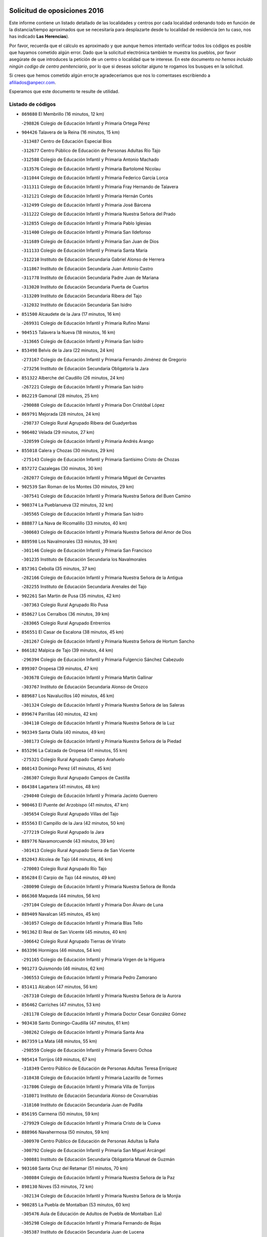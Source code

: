

.. image:: logo.png
   :align: center

Solicitud de oposiciones 2016
======================================================

  
  
Este informe contiene un listado detallado de las localidades y centros por cada
localidad ordenando todo en función de la distancia/tiempo aproximados que se
necesitaría para desplazarte desde tu localidad de residencia (en tu caso,
nos has indicado **Las Herencias**).

Por favor, recuerda que el cálculo es aproximado y que aunque hemos
intentado verificar todos los códigos es posible que hayamos cometido algún
error. Dado que la solicitud electrónica también te muestra los pueblos, por
favor asegúrate de que introduces la petición de un centro o localidad que
te interese. En este documento
*no hemos incluido ningún codigo de centro penitenciario*, por lo que si deseas
solicitar alguno te rogamos los busques en la solicitud.

Si crees que hemos cometido algún error,te agradeceríamos que nos lo comentases
escribiendo a afiliados@anpecr.com.

Esperamos que este documento te resulte de utilidad.



Listado de códigos
-------------------


- ``869880`` El Membrillo  (16 minutos, 12 km)

  -``298826`` Colegio de Educación Infantil y Primaria Ortega Pérez
    

- ``904426`` Talavera de la Reina  (16 minutos, 15 km)

  -``313487`` Centro de Educación Especial Bios
    

  -``312677`` Centro Público de Educación de Personas Adultas Río Tajo
    

  -``312588`` Colegio de Educación Infantil y Primaria Antonio Machado
    

  -``313576`` Colegio de Educación Infantil y Primaria Bartolomé Nicolau
    

  -``311044`` Colegio de Educación Infantil y Primaria Federico García Lorca
    

  -``311311`` Colegio de Educación Infantil y Primaria Fray Hernando de Talavera
    

  -``312121`` Colegio de Educación Infantil y Primaria Hernán Cortés
    

  -``312499`` Colegio de Educación Infantil y Primaria José Bárcena
    

  -``311222`` Colegio de Educación Infantil y Primaria Nuestra Señora del Prado
    

  -``312855`` Colegio de Educación Infantil y Primaria Pablo Iglesias
    

  -``311400`` Colegio de Educación Infantil y Primaria San Ildefonso
    

  -``311689`` Colegio de Educación Infantil y Primaria San Juan de Dios
    

  -``311133`` Colegio de Educación Infantil y Primaria Santa María
    

  -``312210`` Instituto de Educación Secundaria Gabriel Alonso de Herrera
    

  -``311867`` Instituto de Educación Secundaria Juan Antonio Castro
    

  -``311778`` Instituto de Educación Secundaria Padre Juan de Mariana
    

  -``313020`` Instituto de Educación Secundaria Puerta de Cuartos
    

  -``313209`` Instituto de Educación Secundaria Ribera del Tajo
    

  -``312032`` Instituto de Educación Secundaria San Isidro
    

- ``851500`` Alcaudete de la Jara  (17 minutos, 16 km)

  -``269931`` Colegio de Educación Infantil y Primaria Rufino Mansi
    

- ``904515`` Talavera la Nueva  (18 minutos, 16 km)

  -``313665`` Colegio de Educación Infantil y Primaria San Isidro
    

- ``853498`` Belvis de la Jara  (22 minutos, 24 km)

  -``273167`` Colegio de Educación Infantil y Primaria Fernando Jiménez de Gregorio
    

  -``273256`` Instituto de Educación Secundaria Obligatoria la Jara
    

- ``851322`` Alberche del Caudillo  (26 minutos, 24 km)

  -``267221`` Colegio de Educación Infantil y Primaria San Isidro
    

- ``862219`` Gamonal  (28 minutos, 25 km)

  -``290088`` Colegio de Educación Infantil y Primaria Don Cristóbal López
    

- ``869791`` Mejorada  (28 minutos, 24 km)

  -``298737`` Colegio Rural Agrupado Ribera del Guadyerbas
    

- ``906402`` Velada  (29 minutos, 27 km)

  -``320599`` Colegio de Educación Infantil y Primaria Andrés Arango
    

- ``855018`` Calera y Chozas  (30 minutos, 29 km)

  -``275143`` Colegio de Educación Infantil y Primaria Santísimo Cristo de Chozas
    

- ``857272`` Cazalegas  (30 minutos, 30 km)

  -``282077`` Colegio de Educación Infantil y Primaria Miguel de Cervantes
    

- ``902539`` San Roman de los Montes  (30 minutos, 29 km)

  -``307541`` Colegio de Educación Infantil y Primaria Nuestra Señora del Buen Camino
    

- ``900374`` La Pueblanueva  (32 minutos, 32 km)

  -``305565`` Colegio de Educación Infantil y Primaria San Isidro
    

- ``888877`` La Nava de Ricomalillo  (33 minutos, 40 km)

  -``300603`` Colegio de Educación Infantil y Primaria Nuestra Señora del Amor de Dios
    

- ``889598`` Los Navalmorales  (33 minutos, 39 km)

  -``301146`` Colegio de Educación Infantil y Primaria San Francisco
    

  -``301235`` Instituto de Educación Secundaria los Navalmorales
    

- ``857361`` Cebolla  (35 minutos, 37 km)

  -``282166`` Colegio de Educación Infantil y Primaria Nuestra Señora de la Antigua
    

  -``282255`` Instituto de Educación Secundaria Arenales del Tajo
    

- ``902261`` San Martin de Pusa  (35 minutos, 42 km)

  -``307363`` Colegio Rural Agrupado Río Pusa
    

- ``858627`` Los Cerralbos  (36 minutos, 39 km)

  -``283065`` Colegio Rural Agrupado Entrerríos
    

- ``856551`` El Casar de Escalona  (38 minutos, 45 km)

  -``281267`` Colegio de Educación Infantil y Primaria Nuestra Señora de Hortum Sancho
    

- ``866182`` Malpica de Tajo  (39 minutos, 44 km)

  -``296394`` Colegio de Educación Infantil y Primaria Fulgencio Sánchez Cabezudo
    

- ``899307`` Oropesa  (39 minutos, 47 km)

  -``303678`` Colegio de Educación Infantil y Primaria Martín Gallinar
    

  -``303767`` Instituto de Educación Secundaria Alonso de Orozco
    

- ``889687`` Los Navalucillos  (40 minutos, 46 km)

  -``301324`` Colegio de Educación Infantil y Primaria Nuestra Señora de las Saleras
    

- ``899674`` Parrillas  (40 minutos, 42 km)

  -``304110`` Colegio de Educación Infantil y Primaria Nuestra Señora de la Luz
    

- ``903349`` Santa Olalla  (40 minutos, 49 km)

  -``308173`` Colegio de Educación Infantil y Primaria Nuestra Señora de la Piedad
    

- ``855296`` La Calzada de Oropesa  (41 minutos, 55 km)

  -``275321`` Colegio Rural Agrupado Campo Arañuelo
    

- ``860143`` Domingo Perez  (41 minutos, 45 km)

  -``286307`` Colegio Rural Agrupado Campos de Castilla
    

- ``864384`` Lagartera  (41 minutos, 48 km)

  -``294040`` Colegio de Educación Infantil y Primaria Jacinto Guerrero
    

- ``900463`` El Puente del Arzobispo  (41 minutos, 47 km)

  -``305654`` Colegio Rural Agrupado Villas del Tajo
    

- ``855563`` El Campillo de la Jara  (42 minutos, 50 km)

  -``277219`` Colegio Rural Agrupado la Jara
    

- ``889776`` Navamorcuende  (43 minutos, 39 km)

  -``301413`` Colegio Rural Agrupado Sierra de San Vicente
    

- ``852043`` Alcolea de Tajo  (44 minutos, 46 km)

  -``270003`` Colegio Rural Agrupado Río Tajo
    

- ``856284`` El Carpio de Tajo  (44 minutos, 49 km)

  -``280090`` Colegio de Educación Infantil y Primaria Nuestra Señora de Ronda
    

- ``866360`` Maqueda  (44 minutos, 56 km)

  -``297104`` Colegio de Educación Infantil y Primaria Don Álvaro de Luna
    

- ``889409`` Navalcan  (45 minutos, 45 km)

  -``301057`` Colegio de Educación Infantil y Primaria Blas Tello
    

- ``901362`` El Real de San Vicente  (45 minutos, 40 km)

  -``306642`` Colegio Rural Agrupado Tierras de Viriato
    

- ``863396`` Hormigos  (46 minutos, 54 km)

  -``291165`` Colegio de Educación Infantil y Primaria Virgen de la Higuera
    

- ``901273`` Quismondo  (46 minutos, 62 km)

  -``306553`` Colegio de Educación Infantil y Primaria Pedro Zamorano
    

- ``851411`` Alcabon  (47 minutos, 56 km)

  -``267310`` Colegio de Educación Infantil y Primaria Nuestra Señora de la Aurora
    

- ``856462`` Carriches  (47 minutos, 53 km)

  -``281178`` Colegio de Educación Infantil y Primaria Doctor Cesar González Gómez
    

- ``903438`` Santo Domingo-Caudilla  (47 minutos, 61 km)

  -``308262`` Colegio de Educación Infantil y Primaria Santa Ana
    

- ``867359`` La Mata  (48 minutos, 55 km)

  -``298559`` Colegio de Educación Infantil y Primaria Severo Ochoa
    

- ``905414`` Torrijos  (49 minutos, 67 km)

  -``318349`` Centro Público de Educación de Personas Adultas Teresa Enríquez
    

  -``318438`` Colegio de Educación Infantil y Primaria Lazarillo de Tormes
    

  -``317806`` Colegio de Educación Infantil y Primaria Villa de Torrijos
    

  -``318071`` Instituto de Educación Secundaria Alonso de Covarrubias
    

  -``318160`` Instituto de Educación Secundaria Juan de Padilla
    

- ``856195`` Carmena  (50 minutos, 59 km)

  -``279929`` Colegio de Educación Infantil y Primaria Cristo de la Cueva
    

- ``888966`` Navahermosa  (50 minutos, 59 km)

  -``300970`` Centro Público de Educación de Personas Adultas la Raña
    

  -``300792`` Colegio de Educación Infantil y Primaria San Miguel Arcángel
    

  -``300881`` Instituto de Educación Secundaria Obligatoria Manuel de Guzmán
    

- ``903160`` Santa Cruz del Retamar  (51 minutos, 70 km)

  -``308084`` Colegio de Educación Infantil y Primaria Nuestra Señora de la Paz
    

- ``898130`` Noves  (53 minutos, 72 km)

  -``302134`` Colegio de Educación Infantil y Primaria Nuestra Señora de la Monjia
    

- ``900285`` La Puebla de Montalban  (53 minutos, 60 km)

  -``305476`` Aula de Educación de Adultos de Puebla de Montalban (La)
    

  -``305298`` Colegio de Educación Infantil y Primaria Fernando de Rojas
    

  -``305387`` Instituto de Educación Secundaria Juan de Lucena
    

- ``901540`` Rielves  (53 minutos, 75 km)

  -``307096`` Colegio de Educación Infantil y Primaria Maximina Felisa Gómez Aguero
    

- ``853120`` Barcience  (54 minutos, 73 km)

  -``272268`` Colegio de Educación Infantil y Primaria Santa María la Blanca
    

- ``860321`` Escalona  (54 minutos, 69 km)

  -``287117`` Colegio de Educación Infantil y Primaria Inmaculada Concepción
    

  -``287206`` Instituto de Educación Secundaria Lazarillo de Tormes
    

- ``861042`` Escalonilla  (55 minutos, 65 km)

  -``287395`` Colegio de Educación Infantil y Primaria Sagrados Corazones
    

- ``862308`` Gerindote  (55 minutos, 69 km)

  -``290177`` Colegio de Educación Infantil y Primaria San José
    

- ``864017`` Huecas  (55 minutos, 75 km)

  -``291254`` Colegio de Educación Infantil y Primaria Gregorio Marañón
    

- ``861220`` Fuensalida  (56 minutos, 75 km)

  -``289649`` Aula de Educación de Adultos de Fuensalida
    

  -``289738`` Colegio de Educación Infantil y Primaria Condes de Fuensalida
    

  -``288839`` Colegio de Educación Infantil y Primaria Tomás Romojaro
    

  -``289460`` Instituto de Educación Secundaria Aldebarán
    

- ``852221`` Almorox  (57 minutos, 76 km)

  -``270281`` Colegio de Educación Infantil y Primaria Silvano Cirujano
    

- ``854208`` Burujon  (57 minutos, 66 km)

  -``274155`` Colegio de Educación Infantil y Primaria Juan XXIII
    

- ``900007`` Portillo de Toledo  (57 minutos, 77 km)

  -``304666`` Colegio de Educación Infantil y Primaria Conde de Ruiseñada
    

- ``851233`` Albarreal de Tajo  (58 minutos, 80 km)

  -``267132`` Colegio de Educación Infantil y Primaria Benjamín Escalonilla
    

- ``898041`` Nombela  (59 minutos, 54 km)

  -``302045`` Colegio de Educación Infantil y Primaria Cristo de la Nava
    

- ``907034`` Las Ventas de Retamosa  (59 minutos, 84 km)

  -``320777`` Colegio de Educación Infantil y Primaria Santiago Paniego
    

- ``908022`` Villamiel de Toledo  (1h 1min, 82 km)

  -``322119`` Colegio de Educación Infantil y Primaria Nuestra Señora de la Redonda
    

- ``855107`` Calypo Fado  (1h 2min, 92 km)

  -``275232`` Colegio de Educación Infantil y Primaria Calypo
    

- ``906313`` Valmojado  (1h 2min, 88 km)

  -``320310`` Aula de Educación de Adultos de Valmojado
    

  -``320132`` Colegio de Educación Infantil y Primaria Santo Domingo de Guzmán
    

  -``320221`` Instituto de Educación Secundaria Cañada Real
    

- ``857094`` Casarrubios del Monte  (1h 4min, 94 km)

  -``281356`` Colegio de Educación Infantil y Primaria San Juan de Dios
    

- ``879878`` Mentrida  (1h 4min, 85 km)

  -``299547`` Colegio de Educación Infantil y Primaria Luis Solana
    

  -``299636`` Instituto de Educación Secundaria Antonio Jiménez-Landi
    

- ``902172`` San Martin de Montalban  (1h 4min, 70 km)

  -``307274`` Colegio de Educación Infantil y Primaria Santísimo Cristo de la Luz
    

- ``853309`` Bargas  (1h 5min, 91 km)

  -``272357`` Colegio de Educación Infantil y Primaria Santísimo Cristo de la Sala
    

  -``273078`` Instituto de Educación Secundaria Julio Verne
    

- ``855474`` Camarenilla  (1h 6min, 92 km)

  -``277030`` Colegio de Educación Infantil y Primaria Nuestra Señora del Rosario
    

- ``862030`` Galvez  (1h 6min, 79 km)

  -``289827`` Colegio de Educación Infantil y Primaria San Juan de la Cruz
    

  -``289916`` Instituto de Educación Secundaria Montes de Toledo
    

- ``898597`` Olias del Rey  (1h 6min, 96 km)

  -``303211`` Colegio de Educación Infantil y Primaria Pedro Melendo García
    

- ``905236`` Toledo  (1h 6min, 94 km)

  -``317083`` Centro de Educación Especial Ciudad de Toledo
    

  -``315730`` Centro Público de Educación de Personas Adultas Gustavo Adolfo Bécquer
    

  -``317172`` Centro Público de Educación de Personas Adultas Polígono
    

  -``315007`` Colegio de Educación Infantil y Primaria Alfonso Vi
    

  -``314108`` Colegio de Educación Infantil y Primaria Ángel del Alcázar
    

  -``316540`` Colegio de Educación Infantil y Primaria Ciudad de Aquisgrán
    

  -``315463`` Colegio de Educación Infantil y Primaria Ciudad de Nara
    

  -``316273`` Colegio de Educación Infantil y Primaria Escultor Alberto Sánchez
    

  -``317539`` Colegio de Educación Infantil y Primaria Europa
    

  -``314297`` Colegio de Educación Infantil y Primaria Fábrica de Armas
    

  -``315285`` Colegio de Educación Infantil y Primaria Garcilaso de la Vega
    

  -``315374`` Colegio de Educación Infantil y Primaria Gómez Manrique
    

  -``316362`` Colegio de Educación Infantil y Primaria Gregorio Marañón
    

  -``314742`` Colegio de Educación Infantil y Primaria Jaime de Foxa
    

  -``316095`` Colegio de Educación Infantil y Primaria Juan de Padilla
    

  -``314019`` Colegio de Educación Infantil y Primaria la Candelaria
    

  -``315552`` Colegio de Educación Infantil y Primaria San Lucas y María
    

  -``314386`` Colegio de Educación Infantil y Primaria Santa Teresa
    

  -``317628`` Colegio de Educación Infantil y Primaria Valparaíso
    

  -``315196`` Instituto de Educación Secundaria Alfonso X el Sabio
    

  -``314653`` Instituto de Educación Secundaria Azarquiel
    

  -``316818`` Instituto de Educación Secundaria Carlos III
    

  -``314564`` Instituto de Educación Secundaria el Greco
    

  -``315641`` Instituto de Educación Secundaria Juanelo Turriano
    

  -``317261`` Instituto de Educación Secundaria María Pacheco
    

  -``317350`` Instituto de Educación Secundaria Obligatoria Princesa Galiana
    

  -``316451`` Instituto de Educación Secundaria Sefarad
    

  -``314475`` Instituto de Educación Secundaria Universidad Laboral
    

- ``905325`` La Torre de Esteban Hambran  (1h 6min, 94 km)

  -``317717`` Colegio de Educación Infantil y Primaria Juan Aguado
    

- ``852599`` Arcicollar  (1h 7min, 86 km)

  -``271180`` Colegio de Educación Infantil y Primaria San Blas
    

- ``855385`` Camarena  (1h 7min, 92 km)

  -``276131`` Colegio de Educación Infantil y Primaria Alonso Rodríguez
    

  -``276042`` Colegio de Educación Infantil y Primaria María del Mar
    

  -``276220`` Instituto de Educación Secundaria Blas de Prado
    

- ``899496`` Palomeque  (1h 7min, 101 km)

  -``303856`` Colegio de Educación Infantil y Primaria San Juan Bautista
    

- ``879789`` Menasalbas  (1h 8min, 79 km)

  -``299458`` Colegio de Educación Infantil y Primaria Nuestra Señora de Fátima
    

- ``854397`` Cabañas de la Sagra  (1h 9min, 102 km)

  -``274244`` Colegio de Educación Infantil y Primaria San Isidro Labrador
    

- ``858716`` Chozas de Canales  (1h 9min, 101 km)

  -``283154`` Colegio de Educación Infantil y Primaria Santa María Magdalena
    

- ``859704`` Cobisa  (1h 9min, 104 km)

  -``284053`` Colegio de Educación Infantil y Primaria Cardenal Tavera
    

  -``284142`` Colegio de Educación Infantil y Primaria Gloria Fuertes
    

- ``865283`` Lominchar  (1h 9min, 104 km)

  -``295039`` Colegio de Educación Infantil y Primaria Ramón y Cajal
    

- ``866093`` Magan  (1h 9min, 103 km)

  -``296205`` Colegio de Educación Infantil y Primaria Santa Marina
    

- ``899763`` Las Perdices  (1h 9min, 94 km)

  -``304399`` Colegio de Educación Infantil y Primaria Pintor Tomás Camarero
    

- ``911171`` Yunclillos  (1h 9min, 102 km)

  -``324195`` Colegio de Educación Infantil y Primaria Nuestra Señora de la Salud
    

- ``853031`` Arges  (1h 11min, 102 km)

  -``272179`` Colegio de Educación Infantil y Primaria Miguel de Cervantes
    

  -``271369`` Colegio de Educación Infantil y Primaria Tirso de Molina
    

- ``854119`` Burguillos de Toledo  (1h 11min, 105 km)

  -``274066`` Colegio de Educación Infantil y Primaria Victorio Macho
    

- ``854575`` Calalberche  (1h 11min, 90 km)

  -``275054`` Colegio de Educación Infantil y Primaria Ribera del Alberche
    

- ``857450`` Cedillo del Condado  (1h 11min, 107 km)

  -``282344`` Colegio de Educación Infantil y Primaria Nuestra Señora de la Natividad
    

- ``860054`` Cuerva  (1h 11min, 85 km)

  -``286218`` Colegio de Educación Infantil y Primaria Soledad Alonso Dorado
    

- ``886980`` Mocejon  (1h 12min, 103 km)

  -``300069`` Aula de Educación de Adultos de Mocejon
    

  -``299903`` Colegio de Educación Infantil y Primaria Miguel de Cervantes
    

- ``905503`` Totanes  (1h 12min, 84 km)

  -``318527`` Colegio de Educación Infantil y Primaria Inmaculada Concepción
    

- ``906591`` Las Ventas con Peña Aguilera  (1h 12min, 83 km)

  -``320688`` Colegio de Educación Infantil y Primaria Nuestra Señora del Águila
    

- ``911082`` Yuncler  (1h 12min, 109 km)

  -``324006`` Colegio de Educación Infantil y Primaria Remigio Laín
    

- ``911260`` Yuncos  (1h 12min, 110 km)

  -``324462`` Colegio de Educación Infantil y Primaria Guillermo Plaza
    

  -``324284`` Colegio de Educación Infantil y Primaria Nuestra Señora del Consuelo
    

  -``324551`` Colegio de Educación Infantil y Primaria Villa de Yuncos
    

  -``324373`` Instituto de Educación Secundaria la Cañuela
    

- ``863029`` Guadamur  (1h 13min, 107 km)

  -``290266`` Colegio de Educación Infantil y Primaria Nuestra Señora de la Natividad
    

- ``865005`` Layos  (1h 13min, 105 km)

  -``294229`` Colegio de Educación Infantil y Primaria María Magdalena
    

- ``888788`` Nambroca  (1h 13min, 107 km)

  -``300514`` Colegio de Educación Infantil y Primaria la Fuente
    

- ``899852`` Polan  (1h 13min, 82 km)

  -``304577`` Aula de Educación de Adultos de Polan
    

  -``304488`` Colegio de Educación Infantil y Primaria José María Corcuera
    

- ``901451`` Recas  (1h 13min, 108 km)

  -``306731`` Colegio de Educación Infantil y Primaria Cesar Cabañas Caballero
    

  -``306820`` Instituto de Educación Secundaria Arcipreste de Canales
    

- ``907490`` Villaluenga de la Sagra  (1h 13min, 108 km)

  -``321765`` Colegio de Educación Infantil y Primaria Juan Palarea
    

  -``321854`` Instituto de Educación Secundaria Castillo del Águila
    

- ``909744`` Villaseca de la Sagra  (1h 13min, 109 km)

  -``322753`` Colegio de Educación Infantil y Primaria Virgen de las Angustias
    

- ``910183`` El Viso de San Juan  (1h 13min, 108 km)

  -``323107`` Colegio de Educación Infantil y Primaria Fernando de Alarcón
    

  -``323296`` Colegio de Educación Infantil y Primaria Miguel Delibes
    

- ``902350`` San Pablo de los Montes  (1h 15min, 89 km)

  -``307452`` Colegio de Educación Infantil y Primaria Nuestra Señora de Gracia
    

- ``864295`` Illescas  (1h 16min, 117 km)

  -``292331`` Centro Público de Educación de Personas Adultas Pedro Gumiel
    

  -``293230`` Colegio de Educación Infantil y Primaria Clara Campoamor
    

  -``293141`` Colegio de Educación Infantil y Primaria Ilarcuris
    

  -``292242`` Colegio de Educación Infantil y Primaria la Constitución
    

  -``292064`` Colegio de Educación Infantil y Primaria Martín Chico
    

  -``293052`` Instituto de Educación Secundaria Condestable Álvaro de Luna
    

  -``292153`` Instituto de Educación Secundaria Juan de Padilla
    

- ``889954`` Noez  (1h 16min, 89 km)

  -``301780`` Colegio de Educación Infantil y Primaria Santísimo Cristo de la Salud
    

- ``898319`` Numancia de la Sagra  (1h 16min, 112 km)

  -``302223`` Colegio de Educación Infantil y Primaria Santísimo Cristo de la Misericordia
    

  -``302312`` Instituto de Educación Secundaria Profesor Emilio Lledó
    

- ``903527`` El Señorio de Illescas  (1h 16min, 117 km)

  -``308351`` Colegio de Educación Infantil y Primaria el Greco
    

- ``910361`` Yeles  (1h 16min, 118 km)

  -``323652`` Colegio de Educación Infantil y Primaria San Antonio
    

- ``859615`` Cobeja  (1h 17min, 111 km)

  -``283332`` Colegio de Educación Infantil y Primaria San Juan Bautista
    

- ``899585`` Pantoja  (1h 18min, 119 km)

  -``304021`` Colegio de Educación Infantil y Primaria Marqueses de Manzanedo
    

- ``900552`` Pulgar  (1h 18min, 91 km)

  -``305743`` Colegio de Educación Infantil y Primaria Nuestra Señora de la Blanca
    

- ``852132`` Almonacid de Toledo  (1h 19min, 116 km)

  -``270192`` Colegio de Educación Infantil y Primaria Virgen de la Oliva
    

- ``851055`` Ajofrin  (1h 20min, 115 km)

  -``266322`` Colegio de Educación Infantil y Primaria Jacinto Guerrero
    

- ``856373`` Carranque  (1h 20min, 113 km)

  -``280279`` Colegio de Educación Infantil y Primaria Guadarrama
    

  -``281089`` Colegio de Educación Infantil y Primaria Villa de Materno
    

  -``280368`` Instituto de Educación Secundaria Libertad
    

- ``869602`` Mazarambroz  (1h 20min, 122 km)

  -``298648`` Colegio de Educación Infantil y Primaria Nuestra Señora del Sagrario
    

- ``825046`` Retuerta del Bullaque  (1h 21min, 91 km)

  -``177133`` Colegio Rural Agrupado Montes de Toledo
    

- ``908111`` Villaminaya  (1h 21min, 123 km)

  -``322208`` Colegio de Educación Infantil y Primaria Santo Domingo de Silos
    

- ``851144`` Alameda de la Sagra  (1h 22min, 126 km)

  -``267043`` Colegio de Educación Infantil y Primaria Nuestra Señora de la Asunción
    

- ``852310`` Añover de Tajo  (1h 22min, 122 km)

  -``270370`` Colegio de Educación Infantil y Primaria Conde de Mayalde
    

  -``271091`` Instituto de Educación Secundaria San Blas
    

- ``867170`` Mascaraque  (1h 22min, 123 km)

  -``297382`` Colegio de Educación Infantil y Primaria Juan de Padilla
    

- ``904337`` Sonseca  (1h 22min, 123 km)

  -``310879`` Centro Público de Educación de Personas Adultas Cum Laude
    

  -``310968`` Colegio de Educación Infantil y Primaria Peñamiel
    

  -``310501`` Colegio de Educación Infantil y Primaria San Juan Evangelista
    

  -``310690`` Instituto de Educación Secundaria la Sisla
    

- ``906135`` Ugena  (1h 22min, 121 km)

  -``318705`` Colegio de Educación Infantil y Primaria Miguel de Cervantes
    

  -``318894`` Colegio de Educación Infantil y Primaria Tres Torres
    

- ``861131`` Esquivias  (1h 24min, 124 km)

  -``288650`` Colegio de Educación Infantil y Primaria Catalina de Palacios
    

  -``288472`` Colegio de Educación Infantil y Primaria Miguel de Cervantes
    

  -``288561`` Instituto de Educación Secundaria Alonso Quijada
    

- ``899218`` Orgaz  (1h 24min, 129 km)

  -``303589`` Colegio de Educación Infantil y Primaria Conde de Orgaz
    

- ``866271`` Manzaneque  (1h 25min, 131 km)

  -``297015`` Colegio de Educación Infantil y Primaria Álvarez de Toledo
    

- ``909833`` Villasequilla  (1h 25min, 123 km)

  -``322842`` Colegio de Educación Infantil y Primaria San Isidro Labrador
    

- ``888699`` Mora  (1h 26min, 127 km)

  -``300425`` Aula de Educación de Adultos de Mora
    

  -``300247`` Colegio de Educación Infantil y Primaria Fernando Martín
    

  -``300158`` Colegio de Educación Infantil y Primaria José Ramón Villa
    

  -``300336`` Instituto de Educación Secundaria Peñas Negras
    

- ``853587`` Borox  (1h 27min, 129 km)

  -``273345`` Colegio de Educación Infantil y Primaria Nuestra Señora de la Salud
    

- ``904159`` Seseña  (1h 28min, 129 km)

  -``308440`` Colegio de Educación Infantil y Primaria Gabriel Uriarte
    

  -``310056`` Colegio de Educación Infantil y Primaria Juan Carlos I
    

  -``308807`` Colegio de Educación Infantil y Primaria Sisius
    

  -``308718`` Instituto de Educación Secundaria las Salinas
    

  -``308629`` Instituto de Educación Secundaria Margarita Salas
    

- ``908200`` Villamuelas  (1h 30min, 130 km)

  -``322397`` Colegio de Educación Infantil y Primaria Santa María Magdalena
    

- ``910450`` Yepes  (1h 30min, 133 km)

  -``323741`` Colegio de Educación Infantil y Primaria Rafael García Valiño
    

  -``323830`` Instituto de Educación Secundaria Carpetania
    

- ``864106`` Huerta de Valdecarabanos  (1h 31min, 133 km)

  -``291343`` Colegio de Educación Infantil y Primaria Virgen del Rosario de Pastores
    

- ``904248`` Seseña Nuevo  (1h 31min, 134 km)

  -``310323`` Centro Público de Educación de Personas Adultas de Seseña Nuevo
    

  -``310412`` Colegio de Educación Infantil y Primaria el Quiñón
    

  -``310145`` Colegio de Educación Infantil y Primaria Fernando de Rojas
    

  -``310234`` Colegio de Educación Infantil y Primaria Gloria Fuertes
    

- ``858805`` Ciruelos  (1h 33min, 140 km)

  -``283243`` Colegio de Educación Infantil y Primaria Santísimo Cristo de la Misericordia
    

- ``908578`` Villanueva de Bogas  (1h 35min, 141 km)

  -``322575`` Colegio de Educación Infantil y Primaria Santa Ana
    

- ``910272`` Los Yebenes  (1h 35min, 139 km)

  -``323563`` Aula de Educación de Adultos de Yebenes (Los)
    

  -``323385`` Colegio de Educación Infantil y Primaria San José de Calasanz
    

  -``323474`` Instituto de Educación Secundaria Guadalerzas
    

- ``899129`` Ontigola  (1h 36min, 139 km)

  -``303300`` Colegio de Educación Infantil y Primaria Virgen del Rosario
    

- ``906046`` Turleque  (1h 37min, 148 km)

  -``318616`` Colegio de Educación Infantil y Primaria Fernán González
    

- ``898408`` Ocaña  (1h 38min, 145 km)

  -``302868`` Centro Público de Educación de Personas Adultas Gutierre de Cárdenas
    

  -``303122`` Colegio de Educación Infantil y Primaria Pastor Poeta
    

  -``302401`` Colegio de Educación Infantil y Primaria San José de Calasanz
    

  -``302590`` Instituto de Educación Secundaria Alonso de Ercilla
    

  -``302779`` Instituto de Educación Secundaria Miguel Hernández
    

- ``867081`` Marjaliza  (1h 39min, 146 km)

  -``297293`` Colegio de Educación Infantil y Primaria San Juan
    

- ``859893`` Consuegra  (1h 40min, 156 km)

  -``285130`` Centro Público de Educación de Personas Adultas Castillo de Consuegra
    

  -``284320`` Colegio de Educación Infantil y Primaria Miguel de Cervantes
    

  -``284231`` Colegio de Educación Infantil y Primaria Santísimo Cristo de la Vera Cruz
    

  -``285041`` Instituto de Educación Secundaria Consaburum
    

- ``860232`` Dosbarrios  (1h 40min, 153 km)

  -``287028`` Colegio de Educación Infantil y Primaria San Isidro Labrador
    

- ``905058`` Tembleque  (1h 40min, 151 km)

  -``313754`` Colegio de Educación Infantil y Primaria Antonia González
    

- ``821083`` Horcajo de los Montes  (1h 41min, 101 km)

  -``155806`` Colegio Rural Agrupado San Isidro
    

  -``155717`` Instituto de Educación Secundaria Montes de Cabañeros
    

- ``863118`` La Guardia  (1h 41min, 148 km)

  -``290355`` Colegio de Educación Infantil y Primaria Valentín Escobar
    

- ``827022`` El Torno  (1h 43min, 130 km)

  -``191179`` Colegio de Educación Infantil y Primaria Nuestra Señora de Guadalupe
    

- ``889865`` Noblejas  (1h 43min, 154 km)

  -``301691`` Aula de Educación de Adultos de Noblejas
    

  -``301502`` Colegio de Educación Infantil y Primaria Santísimo Cristo de las Injurias
    

- ``865372`` Madridejos  (1h 44min, 163 km)

  -``296027`` Aula de Educación de Adultos de Madridejos
    

  -``296116`` Centro de Educación Especial Mingoliva
    

  -``295128`` Colegio de Educación Infantil y Primaria Garcilaso de la Vega
    

  -``295306`` Colegio de Educación Infantil y Primaria Santa Ana
    

  -``295217`` Instituto de Educación Secundaria Valdehierro
    

- ``856006`` Camuñas  (1h 46min, 171 km)

  -``277308`` Colegio de Educación Infantil y Primaria Cardenal Cisneros
    

- ``902083`` El Romeral  (1h 46min, 158 km)

  -``307185`` Colegio de Educación Infantil y Primaria Silvano Cirujano
    

- ``906224`` Urda  (1h 46min, 166 km)

  -``320043`` Colegio de Educación Infantil y Primaria Santo Cristo
    

- ``909655`` Villarrubia de Santiago  (1h 46min, 159 km)

  -``322664`` Colegio de Educación Infantil y Primaria Nuestra Señora del Castellar
    

- ``910094`` Villatobas  (1h 47min, 163 km)

  -``323018`` Colegio de Educación Infantil y Primaria Sagrado Corazón de Jesús
    

- ``813072`` Agudo  (1h 52min, 150 km)

  -``136542`` Colegio de Educación Infantil y Primaria Virgen de la Estrella
    

- ``825135`` El Robledo  (1h 52min, 137 km)

  -``177222`` Aula de Educación de Adultos de Robledo (El)
    

  -``177311`` Colegio Rural Agrupado Valle del Bullaque
    

- ``907301`` Villafranca de los Caballeros  (1h 52min, 184 km)

  -``321587`` Colegio de Educación Infantil y Primaria Miguel de Cervantes
    

  -``321676`` Instituto de Educación Secundaria Obligatoria la Falcata
    

- ``813528`` Alcoba  (1h 53min, 120 km)

  -``140590`` Colegio de Educación Infantil y Primaria Don Rodrigo
    

- ``823426`` Porzuna  (1h 53min, 144 km)

  -``166336`` Aula de Educación de Adultos de Porzuna
    

  -``166247`` Colegio de Educación Infantil y Primaria Nuestra Señora del Rosario
    

  -``167057`` Instituto de Educación Secundaria Ribera del Bullaque
    

- ``865194`` Lillo  (1h 53min, 165 km)

  -``294318`` Colegio de Educación Infantil y Primaria Marcelino Murillo
    

- ``820362`` Herencia  (1h 54min, 184 km)

  -``155350`` Aula de Educación de Adultos de Herencia
    

  -``155172`` Colegio de Educación Infantil y Primaria Carrasco Alcalde
    

  -``155261`` Instituto de Educación Secundaria Hermógenes Rodríguez
    

- ``827578`` Valdemanco del Esteras  (1h 54min, 156 km)

  -``192167`` Colegio de Educación Infantil y Primaria Virgen del Valle
    

- ``824236`` Puebla de Don Rodrigo  (1h 55min, 157 km)

  -``170106`` Colegio de Educación Infantil y Primaria San Fermín
    

- ``903071`` Santa Cruz de la Zarza  (1h 55min, 176 km)

  -``307630`` Colegio de Educación Infantil y Primaria Eduardo Palomo Rodríguez
    

  -``307819`` Instituto de Educación Secundaria Obligatoria Velsinia
    

- ``907212`` Villacañas  (1h 56min, 169 km)

  -``321498`` Aula de Educación de Adultos de Villacañas
    

  -``321031`` Colegio de Educación Infantil y Primaria Santa Bárbara
    

  -``321309`` Instituto de Educación Secundaria Enrique de Arfe
    

  -``321120`` Instituto de Educación Secundaria Garcilaso de la Vega
    

- ``830260`` Villarta de San Juan  (1h 57min, 189 km)

  -``199828`` Colegio de Educación Infantil y Primaria Nuestra Señora de la Paz
    

- ``842145`` Alovera  (1h 57min, 184 km)

  -``240676`` Aula de Educación de Adultos de Alovera
    

  -``240587`` Colegio de Educación Infantil y Primaria Campiña Verde
    

  -``240309`` Colegio de Educación Infantil y Primaria Parque Vallejo
    

  -``240120`` Colegio de Educación Infantil y Primaria Virgen de la Paz
    

  -``240498`` Instituto de Educación Secundaria Carmen Burgos de Seguí
    

- ``842501`` Azuqueca de Henares  (1h 57min, 178 km)

  -``241575`` Centro Público de Educación de Personas Adultas Clara Campoamor
    

  -``242107`` Colegio de Educación Infantil y Primaria la Espiga
    

  -``242018`` Colegio de Educación Infantil y Primaria la Paloma
    

  -``241119`` Colegio de Educación Infantil y Primaria la Paz
    

  -``241664`` Colegio de Educación Infantil y Primaria Maestra Plácida Herranz
    

  -``241842`` Colegio de Educación Infantil y Primaria Siglo XXI
    

  -``241208`` Colegio de Educación Infantil y Primaria Virgen de la Soledad
    

  -``241397`` Instituto de Educación Secundaria Arcipreste de Hita
    

  -``241753`` Instituto de Educación Secundaria Profesor Domínguez Ortiz
    

  -``241486`` Instituto de Educación Secundaria San Isidro
    

- ``859982`` Corral de Almaguer  (1h 57min, 184 km)

  -``285319`` Colegio de Educación Infantil y Primaria Nuestra Señora de la Muela
    

  -``286129`` Instituto de Educación Secundaria la Besana
    

- ``820184`` Fuente el Fresno  (1h 58min, 177 km)

  -``154818`` Colegio de Educación Infantil y Primaria Miguel Delibes
    

- ``847463`` Quer  (1h 58min, 186 km)

  -``252828`` Colegio de Educación Infantil y Primaria Villa de Quer
    

- ``850334`` Villanueva de la Torre  (1h 58min, 184 km)

  -``255347`` Colegio de Educación Infantil y Primaria Gloria Fuertes
    

  -``255258`` Colegio de Educación Infantil y Primaria Paco Rabal
    

  -``255436`` Instituto de Educación Secundaria Newton-Salas
    

- ``813439`` Alcazar de San Juan  (1h 59min, 196 km)

  -``137808`` Centro Público de Educación de Personas Adultas Enrique Tierno Galván
    

  -``137719`` Colegio de Educación Infantil y Primaria Alces
    

  -``137085`` Colegio de Educación Infantil y Primaria el Santo
    

  -``140223`` Colegio de Educación Infantil y Primaria Gloria Fuertes
    

  -``140401`` Colegio de Educación Infantil y Primaria Jardín de Arena
    

  -``137263`` Colegio de Educación Infantil y Primaria Jesús Ruiz de la Fuente
    

  -``137174`` Colegio de Educación Infantil y Primaria Juan de Austria
    

  -``139973`` Colegio de Educación Infantil y Primaria Pablo Ruiz Picasso
    

  -``137352`` Colegio de Educación Infantil y Primaria Santa Clara
    

  -``137530`` Instituto de Educación Secundaria Juan Bosco
    

  -``140045`` Instituto de Educación Secundaria María Zambrano
    

  -``137441`` Instituto de Educación Secundaria Miguel de Cervantes Saavedra
    

- ``815326`` Arenas de San Juan  (1h 59min, 192 km)

  -``143387`` Colegio Rural Agrupado de Arenas de San Juan
    

- ``849806`` Torrejon del Rey  (1h 59min, 181 km)

  -``254359`` Colegio de Educación Infantil y Primaria Virgen de las Candelas
    

- ``843400`` Chiloeches  (2h, 187 km)

  -``243551`` Colegio de Educación Infantil y Primaria José Inglés
    

  -``243640`` Instituto de Educación Secundaria Peñalba
    

- ``844210`` El Coto  (2h 1min, 183 km)

  -``244272`` Colegio de Educación Infantil y Primaria el Coto
    

- ``845487`` Iriepal  (2h 1min, 194 km)

  -``250396`` Colegio Rural Agrupado Francisco Ibáñez
    

- ``847374`` Pozo de Guadalajara  (2h 1min, 185 km)

  -``252739`` Colegio de Educación Infantil y Primaria Santa Brígida
    

- ``907123`` La Villa de Don Fadrique  (2h 1min, 180 km)

  -``320866`` Colegio de Educación Infantil y Primaria Ramón y Cajal
    

  -``320955`` Instituto de Educación Secundaria Obligatoria Leonor de Guzmán
    

- ``842234`` La Arboleda  (2h 2min, 191 km)

  -``240765`` Colegio de Educación Infantil y Primaria la Arboleda de Pioz
    

- ``842323`` Los Arenales  (2h 2min, 191 km)

  -``240854`` Colegio de Educación Infantil y Primaria María Montessori
    

- ``843133`` Cabanillas del Campo  (2h 2min, 189 km)

  -``242830`` Colegio de Educación Infantil y Primaria la Senda
    

  -``242741`` Colegio de Educación Infantil y Primaria los Olivos
    

  -``242563`` Colegio de Educación Infantil y Primaria San Blas
    

  -``242652`` Instituto de Educación Secundaria Ana María Matute
    

- ``843222`` El Casar  (2h 2min, 184 km)

  -``243195`` Aula de Educación de Adultos de Casar (El)
    

  -``243006`` Colegio de Educación Infantil y Primaria Maestros del Casar
    

  -``243284`` Instituto de Educación Secundaria Campiña Alta
    

  -``243373`` Instituto de Educación Secundaria Juan García Valdemora
    

- ``845020`` Guadalajara  (2h 2min, 191 km)

  -``245716`` Centro de Educación Especial Virgen del Amparo
    

  -``246615`` Centro Público de Educación de Personas Adultas Río Sorbe
    

  -``244639`` Colegio de Educación Infantil y Primaria Alcarria
    

  -``245805`` Colegio de Educación Infantil y Primaria Alvar Fáñez de Minaya
    

  -``246437`` Colegio de Educación Infantil y Primaria Badiel
    

  -``246070`` Colegio de Educación Infantil y Primaria Balconcillo
    

  -``244728`` Colegio de Educación Infantil y Primaria Cardenal Mendoza
    

  -``246259`` Colegio de Educación Infantil y Primaria el Doncel
    

  -``245082`` Colegio de Educación Infantil y Primaria Isidro Almazán
    

  -``247514`` Colegio de Educación Infantil y Primaria las Lomas
    

  -``246526`` Colegio de Educación Infantil y Primaria Ocejón
    

  -``247792`` Colegio de Educación Infantil y Primaria Parque de la Muñeca
    

  -``245171`` Colegio de Educación Infantil y Primaria Pedro Sanz Vázquez
    

  -``247158`` Colegio de Educación Infantil y Primaria Río Henares
    

  -``246704`` Colegio de Educación Infantil y Primaria Río Tajo
    

  -``245260`` Colegio de Educación Infantil y Primaria Rufino Blanco
    

  -``244817`` Colegio de Educación Infantil y Primaria San Pedro Apóstol
    

  -``247425`` Instituto de Educación Secundaria Aguas Vivas
    

  -``245627`` Instituto de Educación Secundaria Antonio Buero Vallejo
    

  -``245449`` Instituto de Educación Secundaria Brianda de Mendoza
    

  -``246348`` Instituto de Educación Secundaria Castilla
    

  -``247336`` Instituto de Educación Secundaria José Luis Sampedro
    

  -``246893`` Instituto de Educación Secundaria Liceo Caracense
    

  -``245538`` Instituto de Educación Secundaria Luis de Lucena
    

- ``821172`` Llanos del Caudillo  (2h 3min, 205 km)

  -``156071`` Colegio de Educación Infantil y Primaria el Oasis
    

- ``821350`` Malagon  (2h 4min, 190 km)

  -``156616`` Aula de Educación de Adultos de Malagon
    

  -``156349`` Colegio de Educación Infantil y Primaria Cañada Real
    

  -``156438`` Colegio de Educación Infantil y Primaria Santa Teresa
    

  -``156527`` Instituto de Educación Secundaria Estados del Duque
    

- ``838731`` Tarancon  (2h 4min, 191 km)

  -``227173`` Centro Público de Educación de Personas Adultas Altomira
    

  -``227084`` Colegio de Educación Infantil y Primaria Duque de Riánsares
    

  -``227262`` Colegio de Educación Infantil y Primaria Gloria Fuertes
    

  -``227351`` Instituto de Educación Secundaria la Hontanilla
    

- ``846297`` Marchamalo  (2h 4min, 193 km)

  -``251106`` Aula de Educación de Adultos de Marchamalo
    

  -``250841`` Colegio de Educación Infantil y Primaria Cristo de la Esperanza
    

  -``251017`` Colegio de Educación Infantil y Primaria Maestra Teodora
    

  -``250930`` Instituto de Educación Secundaria Alejo Vera
    

- ``847196`` Pioz  (2h 4min, 189 km)

  -``252461`` Colegio de Educación Infantil y Primaria Castillo de Pioz
    

- ``854486`` Cabezamesada  (2h 4min, 194 km)

  -``274333`` Colegio de Educación Infantil y Primaria Alonso de Cárdenas
    

- ``817035`` Campo de Criptana  (2h 5min, 204 km)

  -``146807`` Aula de Educación de Adultos de Campo de Criptana
    

  -``146629`` Colegio de Educación Infantil y Primaria Domingo Miras
    

  -``146351`` Colegio de Educación Infantil y Primaria Sagrado Corazón
    

  -``146262`` Colegio de Educación Infantil y Primaria Virgen de Criptana
    

  -``146173`` Colegio de Educación Infantil y Primaria Virgen de la Paz
    

  -``146440`` Instituto de Educación Secundaria Isabel Perillán y Quirós
    

- ``830171`` Villarrubia de los Ojos  (2h 5min, 196 km)

  -``199739`` Aula de Educación de Adultos de Villarrubia de los Ojos
    

  -``198740`` Colegio de Educación Infantil y Primaria Rufino Blanco
    

  -``199461`` Colegio de Educación Infantil y Primaria Virgen de la Sierra
    

  -``199550`` Instituto de Educación Secundaria Guadiana
    

- ``844588`` Galapagos  (2h 5min, 188 km)

  -``244450`` Colegio de Educación Infantil y Primaria Clara Sánchez
    

- ``846564`` Parque de las Castillas  (2h 5min, 182 km)

  -``252005`` Colegio de Educación Infantil y Primaria las Castillas
    

- ``849995`` Tortola de Henares  (2h 5min, 201 km)

  -``254448`` Colegio de Educación Infantil y Primaria Sagrado Corazón de Jesús
    

- ``823159`` Picon  (2h 6min, 159 km)

  -``164260`` Colegio de Educación Infantil y Primaria José María del Moral
    

- ``823248`` Piedrabuena  (2h 6min, 160 km)

  -``166069`` Centro Público de Educación de Personas Adultas Montes Norte
    

  -``165259`` Colegio de Educación Infantil y Primaria Luis Vives
    

  -``165070`` Colegio de Educación Infantil y Primaria Miguel de Cervantes
    

  -``165348`` Instituto de Educación Secundaria Mónico Sánchez
    

- ``845209`` Horche  (2h 6min, 200 km)

  -``250029`` Colegio de Educación Infantil y Primaria Nº 2
    

  -``247881`` Colegio de Educación Infantil y Primaria San Roque
    

- ``818023`` Cinco Casas  (2h 7min, 207 km)

  -``147617`` Colegio Rural Agrupado Alciares
    

- ``818579`` Cortijos de Arriba  (2h 7min, 155 km)

  -``153285`` Colegio de Educación Infantil y Primaria Nuestra Señora de las Mercedes
    

- ``833324`` Fuente de Pedro Naharro  (2h 7min, 199 km)

  -``220780`` Colegio Rural Agrupado Retama
    

- ``901095`` Quero  (2h 7min, 198 km)

  -``305832`` Colegio de Educación Infantil y Primaria Santiago Cabañas
    

- ``844499`` Fontanar  (2h 8min, 202 km)

  -``244361`` Colegio de Educación Infantil y Primaria Virgen de la Soledad
    

- ``849717`` Torija  (2h 8min, 208 km)

  -``254170`` Colegio de Educación Infantil y Primaria Virgen del Amparo
    

- ``850512`` Yunquera de Henares  (2h 8min, 204 km)

  -``255892`` Colegio de Educación Infantil y Primaria Nº 2
    

  -``255614`` Colegio de Educación Infantil y Primaria Virgen de la Granja
    

  -``255703`` Instituto de Educación Secundaria Clara Campoamor
    

- ``900196`` La Puebla de Almoradiel  (2h 8min, 190 km)

  -``305109`` Aula de Educación de Adultos de Puebla de Almoradiel (La)
    

  -``304755`` Colegio de Educación Infantil y Primaria Ramón y Cajal
    

  -``304844`` Instituto de Educación Secundaria Aldonza Lorenzo
    

- ``816047`` Arroba de los Montes  (2h 9min, 131 km)

  -``144464`` Colegio Rural Agrupado Río San Marcos
    

- ``846019`` Lupiana  (2h 9min, 201 km)

  -``250663`` Colegio de Educación Infantil y Primaria Miguel de la Cuesta
    

- ``817302`` Las Casas  (2h 10min, 166 km)

  -``147250`` Colegio de Educación Infantil y Primaria Nuestra Señora del Rosario
    

- ``837298`` Saelices  (2h 11min, 211 km)

  -``226185`` Colegio Rural Agrupado Segóbriga
    

- ``850067`` Trijueque  (2h 11min, 213 km)

  -``254626`` Aula de Educación de Adultos de Trijueque
    

  -``254537`` Colegio de Educación Infantil y Primaria San Bernabé
    

- ``821539`` Manzanares  (2h 12min, 218 km)

  -``157426`` Centro Público de Educación de Personas Adultas San Blas
    

  -``156894`` Colegio de Educación Infantil y Primaria Altagracia
    

  -``156705`` Colegio de Educación Infantil y Primaria Divina Pastora
    

  -``157515`` Colegio de Educación Infantil y Primaria Enrique Tierno Galván
    

  -``157337`` Colegio de Educación Infantil y Primaria la Candelaria
    

  -``157248`` Instituto de Educación Secundaria Azuer
    

  -``157159`` Instituto de Educación Secundaria Pedro Álvarez Sotomayor
    

- ``831259`` Barajas de Melo  (2h 12min, 209 km)

  -``214667`` Colegio Rural Agrupado Fermín Caballero
    

- ``846475`` Mondejar  (2h 12min, 197 km)

  -``251651`` Centro Público de Educación de Personas Adultas Alcarria Baja
    

  -``251562`` Colegio de Educación Infantil y Primaria José Maldonado y Ayuso
    

  -``251740`` Instituto de Educación Secundaria Alcarria Baja
    

- ``901184`` Quintanar de la Orden  (2h 12min, 210 km)

  -``306375`` Centro Público de Educación de Personas Adultas Luis Vives
    

  -``306464`` Colegio de Educación Infantil y Primaria Antonio Machado
    

  -``306008`` Colegio de Educación Infantil y Primaria Cristóbal Colón
    

  -``306286`` Instituto de Educación Secundaria Alonso Quijano
    

  -``306197`` Instituto de Educación Secundaria Infante Don Fadrique
    

- ``825313`` Saceruela  (2h 13min, 174 km)

  -``180193`` Colegio de Educación Infantil y Primaria Virgen de las Cruces
    

- ``908489`` Villanueva de Alcardete  (2h 13min, 204 km)

  -``322486`` Colegio de Educación Infantil y Primaria Nuestra Señora de la Piedad
    

- ``819834`` Fernan Caballero  (2h 14min, 168 km)

  -``154451`` Colegio de Educación Infantil y Primaria Manuel Sastre Velasco
    

- ``849628`` Tendilla  (2h 14min, 214 km)

  -``254081`` Colegio Rural Agrupado Valles del Tajuña
    

- ``826490`` Tomelloso  (2h 15min, 224 km)

  -``188753`` Centro de Educación Especial Ponce de León
    

  -``189652`` Centro Público de Educación de Personas Adultas Simienza
    

  -``189563`` Colegio de Educación Infantil y Primaria Almirante Topete
    

  -``186221`` Colegio de Educación Infantil y Primaria Carmelo Cortés
    

  -``186310`` Colegio de Educación Infantil y Primaria Doña Crisanta
    

  -``188575`` Colegio de Educación Infantil y Primaria Embajadores
    

  -``190369`` Colegio de Educación Infantil y Primaria Felix Grande
    

  -``187031`` Colegio de Educación Infantil y Primaria José Antonio
    

  -``186132`` Colegio de Educación Infantil y Primaria José María del Moral
    

  -``186043`` Colegio de Educación Infantil y Primaria Miguel de Cervantes
    

  -``188842`` Colegio de Educación Infantil y Primaria San Antonio
    

  -``188664`` Colegio de Educación Infantil y Primaria San Isidro
    

  -``188486`` Colegio de Educación Infantil y Primaria San José de Calasanz
    

  -``190091`` Colegio de Educación Infantil y Primaria Virgen de las Viñas
    

  -``189830`` Instituto de Educación Secundaria Airén
    

  -``190180`` Instituto de Educación Secundaria Alto Guadiana
    

  -``187120`` Instituto de Educación Secundaria Eladio Cabañero
    

  -``187309`` Instituto de Educación Secundaria Francisco García Pavón
    

- ``834134`` Horcajo de Santiago  (2h 15min, 204 km)

  -``221312`` Aula de Educación de Adultos de Horcajo de Santiago
    

  -``221223`` Colegio de Educación Infantil y Primaria José Montalvo
    

  -``221401`` Instituto de Educación Secundaria Orden de Santiago
    

- ``879967`` Miguel Esteban  (2h 15min, 199 km)

  -``299725`` Colegio de Educación Infantil y Primaria Cervantes
    

  -``299814`` Instituto de Educación Secundaria Obligatoria Juan Patiño Torres
    

- ``814060`` Alcolea de Calatrava  (2h 16min, 169 km)

  -``140868`` Aula de Educación de Adultos de Alcolea de Calatrava
    

  -``140779`` Colegio de Educación Infantil y Primaria Tomasa Gallardo
    

- ``815415`` Argamasilla de Alba  (2h 16min, 221 km)

  -``143743`` Aula de Educación de Adultos de Argamasilla de Alba
    

  -``143654`` Colegio de Educación Infantil y Primaria Azorín
    

  -``143476`` Colegio de Educación Infantil y Primaria Divino Maestro
    

  -``143565`` Colegio de Educación Infantil y Primaria Nuestra Señora de Peñarroya
    

  -``143832`` Instituto de Educación Secundaria Vicente Cano
    

- ``818201`` Consolacion  (2h 16min, 230 km)

  -``153007`` Colegio de Educación Infantil y Primaria Virgen de Consolación
    

- ``832425`` Carrascosa del Campo  (2h 16min, 218 km)

  -``216009`` Aula de Educación de Adultos de Carrascosa del Campo
    

- ``845398`` Humanes  (2h 16min, 214 km)

  -``250207`` Aula de Educación de Adultos de Humanes
    

  -``250118`` Colegio de Educación Infantil y Primaria Nuestra Señora de Peñahora
    

- ``814516`` Almaden  (2h 17min, 180 km)

  -``141767`` Centro Público de Educación de Personas Adultas de Almaden
    

  -``141300`` Colegio de Educación Infantil y Primaria Hijos de Obreros
    

  -``141211`` Colegio de Educación Infantil y Primaria Jesús Nazareno
    

  -``141678`` Instituto de Educación Secundaria Mercurio
    

  -``141589`` Instituto de Educación Secundaria Pablo Ruiz Picasso
    

- ``822527`` Pedro Muñoz  (2h 17min, 219 km)

  -``164082`` Aula de Educación de Adultos de Pedro Muñoz
    

  -``164171`` Colegio de Educación Infantil y Primaria Hospitalillo
    

  -``163272`` Colegio de Educación Infantil y Primaria Maestro Juan de Ávila
    

  -``163094`` Colegio de Educación Infantil y Primaria María Luisa Cañas
    

  -``163183`` Colegio de Educación Infantil y Primaria Nuestra Señora de los Ángeles
    

  -``163361`` Instituto de Educación Secundaria Isabel Martínez Buendía
    

- ``828833`` Valverde  (2h 17min, 175 km)

  -``196030`` Colegio de Educación Infantil y Primaria Alarcos
    

- ``850245`` Uceda  (2h 17min, 206 km)

  -``255169`` Colegio de Educación Infantil y Primaria García Lorca
    

- ``905147`` El Toboso  (2h 17min, 219 km)

  -``313843`` Colegio de Educación Infantil y Primaria Miguel de Cervantes
    

- ``821261`` Luciana  (2h 18min, 172 km)

  -``156160`` Colegio de Educación Infantil y Primaria Isabel la Católica
    

- ``822071`` Membrilla  (2h 18min, 225 km)

  -``157882`` Aula de Educación de Adultos de Membrilla
    

  -``157793`` Colegio de Educación Infantil y Primaria San José de Calasanz
    

  -``157604`` Colegio de Educación Infantil y Primaria Virgen del Espino
    

  -``159958`` Instituto de Educación Secundaria Marmaria
    

- ``817580`` Chillon  (2h 19min, 179 km)

  -``147528`` Colegio de Educación Infantil y Primaria Nuestra Señora del Castillo
    

- ``819745`` Daimiel  (2h 19min, 214 km)

  -``154273`` Centro Público de Educación de Personas Adultas Miguel de Cervantes
    

  -``154362`` Colegio de Educación Infantil y Primaria Albuera
    

  -``154184`` Colegio de Educación Infantil y Primaria Calatrava
    

  -``153552`` Colegio de Educación Infantil y Primaria Infante Don Felipe
    

  -``153641`` Colegio de Educación Infantil y Primaria la Espinosa
    

  -``153463`` Colegio de Educación Infantil y Primaria San Isidro
    

  -``154095`` Instituto de Educación Secundaria Juan D&#39;Opazo
    

  -``153730`` Instituto de Educación Secundaria Ojos del Guadiana
    

- ``835300`` Mota del Cuervo  (2h 19min, 229 km)

  -``223666`` Aula de Educación de Adultos de Mota del Cuervo
    

  -``223844`` Colegio de Educación Infantil y Primaria Santa Rita
    

  -``223577`` Colegio de Educación Infantil y Primaria Virgen de Manjavacas
    

  -``223755`` Instituto de Educación Secundaria Julián Zarco
    

- ``841068`` Villamayor de Santiago  (2h 20min, 215 km)

  -``230400`` Aula de Educación de Adultos de Villamayor de Santiago
    

  -``230311`` Colegio de Educación Infantil y Primaria Gúzquez
    

  -``230689`` Instituto de Educación Secundaria Obligatoria Ítaca
    

- ``826212`` La Solana  (2h 21min, 231 km)

  -``184245`` Colegio de Educación Infantil y Primaria el Humilladero
    

  -``184067`` Colegio de Educación Infantil y Primaria el Santo
    

  -``185233`` Colegio de Educación Infantil y Primaria Federico Romero
    

  -``184334`` Colegio de Educación Infantil y Primaria Javier Paulino Pérez
    

  -``185055`` Colegio de Educación Infantil y Primaria la Moheda
    

  -``183346`` Colegio de Educación Infantil y Primaria Romero Peña
    

  -``183257`` Colegio de Educación Infantil y Primaria Sagrado Corazón
    

  -``185144`` Instituto de Educación Secundaria Clara Campoamor
    

  -``184156`` Instituto de Educación Secundaria Modesto Navarro
    

- ``827111`` Torralba de Calatrava  (2h 21min, 228 km)

  -``191268`` Colegio de Educación Infantil y Primaria Cristo del Consuelo
    

- ``842780`` Brihuega  (2h 21min, 223 km)

  -``242296`` Colegio de Educación Infantil y Primaria Nuestra Señora de la Peña
    

  -``242385`` Instituto de Educación Secundaria Obligatoria Briocense
    

- ``817124`` Carrion de Calatrava  (2h 22min, 207 km)

  -``147072`` Colegio de Educación Infantil y Primaria Nuestra Señora de la Encarnación
    

- ``812440`` Abenojar  (2h 24min, 198 km)

  -``136453`` Colegio de Educación Infantil y Primaria Nuestra Señora de la Encarnación
    

- ``818112`` Ciudad Real  (2h 24min, 175 km)

  -``150677`` Centro de Educación Especial Puerta de Santa María
    

  -``151665`` Centro Público de Educación de Personas Adultas Antonio Gala
    

  -``147706`` Colegio de Educación Infantil y Primaria Alcalde José Cruz Prado
    

  -``152742`` Colegio de Educación Infantil y Primaria Alcalde José Maestro
    

  -``150032`` Colegio de Educación Infantil y Primaria Ángel Andrade
    

  -``151020`` Colegio de Educación Infantil y Primaria Carlos Eraña
    

  -``152019`` Colegio de Educación Infantil y Primaria Carlos Vázquez
    

  -``149960`` Colegio de Educación Infantil y Primaria Ciudad Jardín
    

  -``152386`` Colegio de Educación Infantil y Primaria Cristóbal Colón
    

  -``152831`` Colegio de Educación Infantil y Primaria Don Quijote
    

  -``150121`` Colegio de Educación Infantil y Primaria Dulcinea del Toboso
    

  -``152108`` Colegio de Educación Infantil y Primaria Ferroviario
    

  -``150499`` Colegio de Educación Infantil y Primaria Jorge Manrique
    

  -``150210`` Colegio de Educación Infantil y Primaria José María de la Fuente
    

  -``151487`` Colegio de Educación Infantil y Primaria Juan Alcaide
    

  -``152653`` Colegio de Educación Infantil y Primaria María de Pacheco
    

  -``151398`` Colegio de Educación Infantil y Primaria Miguel de Cervantes
    

  -``147895`` Colegio de Educación Infantil y Primaria Pérez Molina
    

  -``150588`` Colegio de Educación Infantil y Primaria Pío XII
    

  -``152564`` Colegio de Educación Infantil y Primaria Santo Tomás de Villanueva Nº 16
    

  -``152475`` Instituto de Educación Secundaria Atenea
    

  -``151576`` Instituto de Educación Secundaria Hernán Pérez del Pulgar
    

  -``150766`` Instituto de Educación Secundaria Maestre de Calatrava
    

  -``150855`` Instituto de Educación Secundaria Maestro Juan de Ávila
    

  -``150944`` Instituto de Educación Secundaria Santa María de Alarcos
    

  -``152297`` Instituto de Educación Secundaria Torreón del Alcázar
    

- ``825402`` San Carlos del Valle  (2h 24min, 241 km)

  -``180282`` Colegio de Educación Infantil y Primaria San Juan Bosco
    

- ``823337`` Poblete  (2h 25min, 182 km)

  -``166158`` Colegio de Educación Infantil y Primaria la Alameda
    

- ``828655`` Valdepeñas  (2h 25min, 246 km)

  -``195131`` Centro de Educación Especial María Luisa Navarro Margati
    

  -``194232`` Centro Público de Educación de Personas Adultas Francisco de Quevedo
    

  -``192256`` Colegio de Educación Infantil y Primaria Jesús Baeza
    

  -``193066`` Colegio de Educación Infantil y Primaria Jesús Castillo
    

  -``192345`` Colegio de Educación Infantil y Primaria Lorenzo Medina
    

  -``193155`` Colegio de Educación Infantil y Primaria Lucero
    

  -``193244`` Colegio de Educación Infantil y Primaria Luis Palacios
    

  -``194143`` Colegio de Educación Infantil y Primaria Maestro Juan Alcaide
    

  -``193333`` Instituto de Educación Secundaria Bernardo de Balbuena
    

  -``194321`` Instituto de Educación Secundaria Francisco Nieva
    

  -``194054`` Instituto de Educación Secundaria Gregorio Prieto
    

- ``834223`` Huete  (2h 25min, 231 km)

  -``221868`` Aula de Educación de Adultos de Huete
    

  -``221779`` Colegio Rural Agrupado Campos de la Alcarria
    

  -``221590`` Instituto de Educación Secundaria Obligatoria Ciudad de Luna
    

- ``824147`` Los Pozuelos de Calatrava  (2h 26min, 178 km)

  -``170017`` Colegio de Educación Infantil y Primaria Santa Quiteria
    

- ``836021`` Palomares del Campo  (2h 26min, 234 km)

  -``224565`` Colegio Rural Agrupado San José de Calasanz
    

- ``841335`` Villares del Saz  (2h 26min, 240 km)

  -``231121`` Colegio Rural Agrupado el Quijote
    

  -``231032`` Instituto de Educación Secundaria los Sauces
    

- ``842056`` Almoguera  (2h 26min, 210 km)

  -``240031`` Colegio Rural Agrupado Pimafad
    

- ``816225`` Bolaños de Calatrava  (2h 27min, 235 km)

  -``145274`` Aula de Educación de Adultos de Bolaños de Calatrava
    

  -``144731`` Colegio de Educación Infantil y Primaria Arzobispo Calzado
    

  -``144642`` Colegio de Educación Infantil y Primaria Fernando III el Santo
    

  -``145185`` Colegio de Educación Infantil y Primaria Molino de Viento
    

  -``144820`` Colegio de Educación Infantil y Primaria Virgen del Monte
    

  -``145096`` Instituto de Educación Secundaria Berenguela de Castilla
    

- ``826123`` Socuellamos  (2h 27min, 246 km)

  -``183168`` Aula de Educación de Adultos de Socuellamos
    

  -``183079`` Colegio de Educación Infantil y Primaria Carmen Arias
    

  -``182269`` Colegio de Educación Infantil y Primaria el Coso
    

  -``182080`` Colegio de Educación Infantil y Primaria Gerardo Martínez
    

  -``182358`` Instituto de Educación Secundaria Fernando de Mena
    

- ``836110`` El Pedernoso  (2h 27min, 247 km)

  -``224654`` Colegio de Educación Infantil y Primaria Juan Gualberto Avilés
    

- ``833502`` Los Hinojosos  (2h 29min, 230 km)

  -``221045`` Colegio Rural Agrupado Airén
    

- ``836399`` Las Pedroñeras  (2h 29min, 250 km)

  -``225008`` Aula de Educación de Adultos de Pedroñeras (Las)
    

  -``224743`` Colegio de Educación Infantil y Primaria Adolfo Martínez Chicano
    

  -``224832`` Instituto de Educación Secundaria Fray Luis de León
    

- ``844121`` Cogolludo  (2h 29min, 232 km)

  -``244183`` Colegio Rural Agrupado la Encina
    

- ``846108`` Mandayona  (2h 29min, 245 km)

  -``250752`` Colegio de Educación Infantil y Primaria la Cobatilla
    

- ``847007`` Pastrana  (2h 29min, 218 km)

  -``252372`` Aula de Educación de Adultos de Pastrana
    

  -``252283`` Colegio Rural Agrupado de Pastrana
    

  -``252194`` Instituto de Educación Secundaria Leandro Fernández Moratín
    

- ``814427`` Alhambra  (2h 30min, 249 km)

  -``141122`` Colegio de Educación Infantil y Primaria Nuestra Señora de Fátima
    

- ``816403`` Cabezarados  (2h 30min, 205 km)

  -``145452`` Colegio de Educación Infantil y Primaria Nuestra Señora de Finibusterre
    

- ``831348`` Belmonte  (2h 30min, 248 km)

  -``214756`` Colegio de Educación Infantil y Primaria Fray Luis de León
    

  -``214845`` Instituto de Educación Secundaria San Juan del Castillo
    

- ``822160`` Miguelturra  (2h 31min, 178 km)

  -``161107`` Aula de Educación de Adultos de Miguelturra
    

  -``161018`` Colegio de Educación Infantil y Primaria Benito Pérez Galdós
    

  -``161296`` Colegio de Educación Infantil y Primaria Clara Campoamor
    

  -``160119`` Colegio de Educación Infantil y Primaria el Pradillo
    

  -``160208`` Colegio de Educación Infantil y Primaria Santísimo Cristo de la Misericordia
    

  -``160397`` Instituto de Educación Secundaria Campo de Calatrava
    

- ``823515`` Pozo de la Serna  (2h 32min, 249 km)

  -``167146`` Colegio de Educación Infantil y Primaria Sagrado Corazón
    

- ``835033`` Las Mesas  (2h 32min, 236 km)

  -``222856`` Aula de Educación de Adultos de Mesas (Las)
    

  -``222767`` Colegio de Educación Infantil y Primaria Hermanos Amorós Fernández
    

  -``223021`` Instituto de Educación Secundaria Obligatoria de Mesas (Las)
    

- ``847552`` Sacedon  (2h 32min, 240 km)

  -``253182`` Aula de Educación de Adultos de Sacedon
    

  -``253093`` Colegio de Educación Infantil y Primaria la Isabela
    

  -``253271`` Instituto de Educación Secundaria Obligatoria Mar de Castilla
    

- ``815059`` Almagro  (2h 33min, 245 km)

  -``142577`` Aula de Educación de Adultos de Almagro
    

  -``142021`` Colegio de Educación Infantil y Primaria Diego de Almagro
    

  -``141856`` Colegio de Educación Infantil y Primaria Miguel de Cervantes Saavedra
    

  -``142488`` Colegio de Educación Infantil y Primaria Paseo Viejo de la Florida
    

  -``142110`` Instituto de Educación Secundaria Antonio Calvín
    

  -``142399`` Instituto de Educación Secundaria Clavero Fernández de Córdoba
    

- ``818390`` Corral de Calatrava  (2h 33min, 188 km)

  -``153196`` Colegio de Educación Infantil y Primaria Nuestra Señora de la Paz
    

- ``826034`` Santa Cruz de Mudela  (2h 33min, 263 km)

  -``181270`` Aula de Educación de Adultos de Santa Cruz de Mudela
    

  -``181092`` Colegio de Educación Infantil y Primaria Cervantes
    

  -``181181`` Instituto de Educación Secundaria Máximo Laguna
    

- ``841424`` Albalate de Zorita  (2h 33min, 234 km)

  -``237616`` Aula de Educación de Adultos de Albalate de Zorita
    

  -``237705`` Colegio Rural Agrupado la Colmena
    

- ``843044`` Budia  (2h 33min, 237 km)

  -``242474`` Colegio Rural Agrupado Santa Lucía
    

- ``813161`` Alamillo  (2h 34min, 199 km)

  -``136631`` Colegio Rural Agrupado de Alamillo
    

- ``822438`` Moral de Calatrava  (2h 34min, 260 km)

  -``162373`` Aula de Educación de Adultos de Moral de Calatrava
    

  -``162006`` Colegio de Educación Infantil y Primaria Agustín Sanz
    

  -``162195`` Colegio de Educación Infantil y Primaria Manuel Clemente
    

  -``162284`` Instituto de Educación Secundaria Peñalba
    

- ``845576`` Jadraque  (2h 34min, 237 km)

  -``250485`` Colegio de Educación Infantil y Primaria Romualdo de Toledo
    

  -``250574`` Instituto de Educación Secundaria Valle del Henares
    

- ``812262`` Villarrobledo  (2h 36min, 265 km)

  -``123580`` Centro Público de Educación de Personas Adultas Alonso Quijano
    

  -``124112`` Colegio de Educación Infantil y Primaria Barranco Cafetero
    

  -``123769`` Colegio de Educación Infantil y Primaria Diego Requena
    

  -``122681`` Colegio de Educación Infantil y Primaria Don Francisco Giner de los Ríos
    

  -``122770`` Colegio de Educación Infantil y Primaria Graciano Atienza
    

  -``123035`` Colegio de Educación Infantil y Primaria Jiménez de Córdoba
    

  -``123302`` Colegio de Educación Infantil y Primaria Virgen de la Caridad
    

  -``123124`` Colegio de Educación Infantil y Primaria Virrey Morcillo
    

  -``124023`` Instituto de Educación Secundaria Cencibel
    

  -``123491`` Instituto de Educación Secundaria Octavio Cuartero
    

  -``123213`` Instituto de Educación Secundaria Virrey Morcillo
    

- ``817213`` Carrizosa  (2h 36min, 259 km)

  -``147161`` Colegio de Educación Infantil y Primaria Virgen del Salido
    

- ``840169`` Villaescusa de Haro  (2h 36min, 254 km)

  -``227807`` Colegio Rural Agrupado Alonso Quijano
    

- ``824058`` Pozuelo de Calatrava  (2h 37min, 188 km)

  -``167324`` Aula de Educación de Adultos de Pozuelo de Calatrava
    

  -``167235`` Colegio de Educación Infantil y Primaria José María de la Fuente
    

- ``820273`` Granatula de Calatrava  (2h 38min, 253 km)

  -``155083`` Colegio de Educación Infantil y Primaria Nuestra Señora Oreto y Zuqueca
    

- ``827489`` Torrenueva  (2h 38min, 261 km)

  -``192078`` Colegio de Educación Infantil y Primaria Santiago el Mayor
    

- ``836577`` El Provencio  (2h 38min, 262 km)

  -``225553`` Aula de Educación de Adultos de Provencio (El)
    

  -``225375`` Colegio de Educación Infantil y Primaria Infanta Cristina
    

  -``225464`` Instituto de Educación Secundaria Obligatoria Tomás de la Fuente Jurado
    

- ``837476`` San Lorenzo de la Parrilla  (2h 38min, 254 km)

  -``226541`` Colegio Rural Agrupado Gloria Fuertes
    

- ``815237`` Almuradiel  (2h 39min, 276 km)

  -``143298`` Colegio de Educación Infantil y Primaria Santiago Apóstol
    

- ``830082`` Villanueva de los Infantes  (2h 39min, 263 km)

  -``198651`` Centro Público de Educación de Personas Adultas Miguel de Cervantes
    

  -``197396`` Colegio de Educación Infantil y Primaria Arqueólogo García Bellido
    

  -``198473`` Instituto de Educación Secundaria Francisco de Quevedo
    

  -``198562`` Instituto de Educación Secundaria Ramón Giraldo
    

- ``814249`` Alcubillas  (2h 40min, 259 km)

  -``140957`` Colegio de Educación Infantil y Primaria Nuestra Señora del Rosario
    

- ``816136`` Ballesteros de Calatrava  (2h 40min, 201 km)

  -``144553`` Colegio de Educación Infantil y Primaria José María del Moral
    

- ``844032`` Cifuentes  (2h 40min, 258 km)

  -``243829`` Colegio de Educación Infantil y Primaria San Francisco
    

  -``244094`` Instituto de Educación Secundaria Don Juan Manuel
    

- ``815504`` Argamasilla de Calatrava  (2h 41min, 209 km)

  -``144286`` Aula de Educación de Adultos de Argamasilla de Calatrava
    

  -``144008`` Colegio de Educación Infantil y Primaria Rodríguez Marín
    

  -``144197`` Colegio de Educación Infantil y Primaria Virgen del Socorro
    

  -``144375`` Instituto de Educación Secundaria Alonso Quijano
    

- ``825224`` Ruidera  (2h 41min, 268 km)

  -``180004`` Colegio de Educación Infantil y Primaria Juan Aguilar Molina
    

- ``841513`` Alcolea del Pinar  (2h 41min, 267 km)

  -``237894`` Colegio Rural Agrupado Sierra Ministra
    

- ``848818`` Siguenza  (2h 41min, 262 km)

  -``253727`` Aula de Educación de Adultos de Siguenza
    

  -``253549`` Colegio de Educación Infantil y Primaria San Antonio de Portaceli
    

  -``253638`` Instituto de Educación Secundaria Martín Vázquez de Arce
    

- ``808214`` Ossa de Montiel  (2h 42min, 263 km)

  -``118277`` Aula de Educación de Adultos de Ossa de Montiel
    

  -``118099`` Colegio de Educación Infantil y Primaria Enriqueta Sánchez
    

  -``118188`` Instituto de Educación Secundaria Obligatoria Belerma
    

- ``828744`` Valenzuela de Calatrava  (2h 42min, 197 km)

  -``195220`` Colegio de Educación Infantil y Primaria Nuestra Señora del Rosario
    

- ``830538`` La Alberca de Zancara  (2h 42min, 269 km)

  -``214578`` Colegio Rural Agrupado Jorge Manrique
    

- ``833235`` Cuenca  (2h 42min, 273 km)

  -``218263`` Centro de Educación Especial Infanta Elena
    

  -``218085`` Centro Público de Educación de Personas Adultas Lucas Aguirre
    

  -``217542`` Colegio de Educación Infantil y Primaria Casablanca
    

  -``220502`` Colegio de Educación Infantil y Primaria Ciudad Encantada
    

  -``216643`` Colegio de Educación Infantil y Primaria el Carmen
    

  -``218441`` Colegio de Educación Infantil y Primaria Federico Muelas
    

  -``217631`` Colegio de Educación Infantil y Primaria Fray Luis de León
    

  -``218719`` Colegio de Educación Infantil y Primaria Fuente del Oro
    

  -``220324`` Colegio de Educación Infantil y Primaria Hermanos Valdés
    

  -``220691`` Colegio de Educación Infantil y Primaria Isaac Albéniz
    

  -``216732`` Colegio de Educación Infantil y Primaria la Paz
    

  -``216821`` Colegio de Educación Infantil y Primaria Ramón y Cajal
    

  -``218808`` Colegio de Educación Infantil y Primaria San Fernando
    

  -``218530`` Colegio de Educación Infantil y Primaria San Julian
    

  -``217097`` Colegio de Educación Infantil y Primaria Santa Ana
    

  -``218174`` Colegio de Educación Infantil y Primaria Santa Teresa
    

  -``217186`` Instituto de Educación Secundaria Alfonso ViII
    

  -``217720`` Instituto de Educación Secundaria Fernando Zóbel
    

  -``217275`` Instituto de Educación Secundaria Lorenzo Hervás y Panduro
    

  -``217453`` Instituto de Educación Secundaria Pedro Mercedes
    

  -``217364`` Instituto de Educación Secundaria San José
    

  -``220146`` Instituto de Educación Secundaria Santiago Grisolía
    

- ``834045`` Honrubia  (2h 42min, 275 km)

  -``221134`` Colegio Rural Agrupado los Girasoles
    

- ``829821`` Villamayor de Calatrava  (2h 43min, 204 km)

  -``197029`` Colegio de Educación Infantil y Primaria Inocente Martín
    

- ``848729`` Señorio de Muriel  (2h 43min, 245 km)

  -``253360`` Colegio de Educación Infantil y Primaria el Señorío de Muriel
    

- ``814338`` Aldea del Rey  (2h 44min, 204 km)

  -``141033`` Colegio de Educación Infantil y Primaria Maestro Navas
    

- ``830449`` Viso del Marques  (2h 44min, 281 km)

  -``199917`` Colegio de Educación Infantil y Primaria Nuestra Señora del Valle
    

  -``200072`` Instituto de Educación Secundaria los Batanes
    

- ``837387`` San Clemente  (2h 44min, 280 km)

  -``226452`` Centro Público de Educación de Personas Adultas Campos del Záncara
    

  -``226274`` Colegio de Educación Infantil y Primaria Rafael López de Haro
    

  -``226363`` Instituto de Educación Secundaria Diego Torrente Pérez
    

- ``819656`` Cozar  (2h 46min, 272 km)

  -``153374`` Colegio de Educación Infantil y Primaria Santísimo Cristo de la Veracruz
    

- ``829643`` Villahermosa  (2h 47min, 275 km)

  -``196219`` Colegio de Educación Infantil y Primaria San Agustín
    

- ``833057`` Casas de Fernando Alonso  (2h 47min, 290 km)

  -``216287`` Colegio Rural Agrupado Tomás y Valiente
    

- ``839908`` Valverde de Jucar  (2h 47min, 273 km)

  -``227718`` Colegio Rural Agrupado Ribera del Júcar
    

- ``807226`` Minaya  (2h 48min, 291 km)

  -``116746`` Colegio de Educación Infantil y Primaria Diego Ciller Montoya
    

- ``815148`` Almodovar del Campo  (2h 48min, 225 km)

  -``143109`` Aula de Educación de Adultos de Almodovar del Campo
    

  -``142666`` Colegio de Educación Infantil y Primaria Maestro Juan de Ávila
    

  -``142755`` Colegio de Educación Infantil y Primaria Virgen del Carmen
    

  -``142844`` Instituto de Educación Secundaria San Juan Bautista de la Concepción
    

- ``824503`` Puertollano  (2h 48min, 214 km)

  -``174347`` Centro Público de Educación de Personas Adultas Antonio Machado
    

  -``175157`` Colegio de Educación Infantil y Primaria Ángel Andrade
    

  -``171194`` Colegio de Educación Infantil y Primaria Calderón de la Barca
    

  -``171005`` Colegio de Educación Infantil y Primaria Cervantes
    

  -``175068`` Colegio de Educación Infantil y Primaria David Jiménez Avendaño
    

  -``172360`` Colegio de Educación Infantil y Primaria Doctor Limón
    

  -``175335`` Colegio de Educación Infantil y Primaria Enrique Tierno Galván
    

  -``172093`` Colegio de Educación Infantil y Primaria Giner de los Ríos
    

  -``172182`` Colegio de Educación Infantil y Primaria Gonzalo de Berceo
    

  -``174258`` Colegio de Educación Infantil y Primaria Juan Ramón Jiménez
    

  -``171283`` Colegio de Educación Infantil y Primaria Menéndez Pelayo
    

  -``171372`` Colegio de Educación Infantil y Primaria Miguel de Unamuno
    

  -``172271`` Colegio de Educación Infantil y Primaria Ramón y Cajal
    

  -``173081`` Colegio de Educación Infantil y Primaria Severo Ochoa
    

  -``170384`` Colegio de Educación Infantil y Primaria Vicente Aleixandre
    

  -``176234`` Instituto de Educación Secundaria Comendador Juan de Távora
    

  -``174169`` Instituto de Educación Secundaria Dámaso Alonso
    

  -``173170`` Instituto de Educación Secundaria Fray Andrés
    

  -``176323`` Instituto de Educación Secundaria Galileo Galilei
    

  -``176056`` Instituto de Educación Secundaria Leonardo Da Vinci
    

- ``850156`` Trillo  (2h 48min, 268 km)

  -``254804`` Aula de Educación de Adultos de Trillo
    

  -``254715`` Colegio de Educación Infantil y Primaria Ciudad de Capadocia
    

- ``807593`` Munera  (2h 49min, 274 km)

  -``117378`` Aula de Educación de Adultos de Munera
    

  -``117289`` Colegio de Educación Infantil y Primaria Cervantes
    

  -``117467`` Instituto de Educación Secundaria Obligatoria Bodas de Camacho
    

- ``822349`` Montiel  (2h 49min, 275 km)

  -``161385`` Colegio de Educación Infantil y Primaria Gutiérrez de la Vega
    

- ``841246`` Villar de Olalla  (2h 50min, 281 km)

  -``230956`` Colegio Rural Agrupado Elena Fortún
    

- ``817491`` Castellar de Santiago  (2h 51min, 277 km)

  -``147439`` Colegio de Educación Infantil y Primaria San Juan de Ávila
    

- ``816592`` Calzada de Calatrava  (2h 52min, 211 km)

  -``146084`` Aula de Educación de Adultos de Calzada de Calatrava
    

  -``145630`` Colegio de Educación Infantil y Primaria Ignacio de Loyola
    

  -``145541`` Colegio de Educación Infantil y Primaria Santa Teresa de Jesús
    

  -``145819`` Instituto de Educación Secundaria Eduardo Valencia
    

- ``832158`` Cañaveras  (2h 52min, 271 km)

  -``215477`` Colegio Rural Agrupado los Olivos
    

- ``837565`` Sisante  (2h 52min, 297 km)

  -``226630`` Colegio de Educación Infantil y Primaria Fernández Turégano
    

  -``226819`` Instituto de Educación Secundaria Obligatoria Camino Romano
    

- ``827200`` Torre de Juan Abad  (2h 53min, 280 km)

  -``191357`` Colegio de Educación Infantil y Primaria Francisco de Quevedo
    

- ``839819`` Valera de Abajo  (2h 53min, 281 km)

  -``227440`` Colegio de Educación Infantil y Primaria Virgen del Rosario
    

  -``227629`` Instituto de Educación Secundaria Duque de Alarcón
    

- ``803352`` El Bonillo  (2h 55min, 284 km)

  -``110896`` Aula de Educación de Adultos de Bonillo (El)
    

  -``110618`` Colegio de Educación Infantil y Primaria Antón Díaz
    

  -``110707`` Instituto de Educación Secundaria las Sabinas
    

- ``810286`` La Roda  (2h 55min, 304 km)

  -``120338`` Aula de Educación de Adultos de Roda (La)
    

  -``119443`` Colegio de Educación Infantil y Primaria José Antonio
    

  -``119532`` Colegio de Educación Infantil y Primaria Juan Ramón Ramírez
    

  -``120249`` Colegio de Educación Infantil y Primaria Miguel Hernández
    

  -``120060`` Colegio de Educación Infantil y Primaria Tomás Navarro Tomás
    

  -``119621`` Instituto de Educación Secundaria Doctor Alarcón Santón
    

  -``119710`` Instituto de Educación Secundaria Maestro Juan Rubio
    

- ``816314`` Brazatortas  (2h 55min, 236 km)

  -``145363`` Colegio de Educación Infantil y Primaria Cervantes
    

- ``806416`` Lezuza  (2h 57min, 289 km)

  -``116012`` Aula de Educación de Adultos de Lezuza
    

  -``115847`` Colegio Rural Agrupado Camino de Aníbal
    

- ``840347`` Villalba de la Sierra  (2h 58min, 293 km)

  -``230133`` Colegio Rural Agrupado Miguel Delibes
    

- ``813250`` Albaladejo  (2h 59min, 287 km)

  -``136720`` Colegio Rural Agrupado Orden de Santiago
    

- ``824325`` Puebla del Principe  (2h 59min, 282 km)

  -``170295`` Colegio de Educación Infantil y Primaria Miguel González Calero
    

- ``829732`` Villamanrique  (2h 59min, 287 km)

  -``196308`` Colegio de Educación Infantil y Primaria Nuestra Señora de Gracia
    

- ``803085`` Barrax  (3h, 305 km)

  -``110251`` Aula de Educación de Adultos de Barrax
    

  -``110162`` Colegio de Educación Infantil y Primaria Benjamín Palencia
    

- ``805428`` La Gineta  (3h, 321 km)

  -``113771`` Colegio de Educación Infantil y Primaria Mariano Munera
    

- ``832514`` Casas de Benitez  (3h, 306 km)

  -``216198`` Colegio Rural Agrupado Molinos del Júcar
    

- ``820540`` Hinojosas de Calatrava  (3h 1min, 227 km)

  -``155628`` Colegio Rural Agrupado Valle de Alcudia
    

- ``826301`` Terrinches  (3h 1min, 289 km)

  -``185322`` Colegio de Educación Infantil y Primaria Miguel de Cervantes
    

- ``829910`` Villanueva de la Fuente  (3h 1min, 293 km)

  -``197118`` Colegio de Educación Infantil y Primaria Inmaculada Concepción
    

  -``197207`` Instituto de Educación Secundaria Obligatoria Mentesa Oretana
    

- ``811541`` Villalgordo del Júcar  (3h 2min, 316 km)

  -``122136`` Colegio de Educación Infantil y Primaria San Roque
    

- ``842412`` Atienza  (3h 5min, 282 km)

  -``240943`` Colegio Rural Agrupado Serranía de Atienza
    

- ``833146`` Casasimarro  (3h 6min, 316 km)

  -``216465`` Aula de Educación de Adultos de Casasimarro
    

  -``216376`` Colegio de Educación Infantil y Primaria Luis de Mateo
    

  -``216554`` Instituto de Educación Secundaria Obligatoria Publio López Mondejar
    

- ``835589`` Motilla del Palancar  (3h 6min, 309 km)

  -``224387`` Centro Público de Educación de Personas Adultas Cervantes
    

  -``224109`` Colegio de Educación Infantil y Primaria San Gil Abad
    

  -``224298`` Instituto de Educación Secundaria Jorge Manrique
    

- ``841157`` Villanueva de la Jara  (3h 8min, 319 km)

  -``230778`` Colegio de Educación Infantil y Primaria Hermenegildo Moreno
    

  -``230867`` Instituto de Educación Secundaria Obligatoria de Villanueva de la Jara
    

- ``836488`` Priego  (3h 9min, 290 km)

  -``225286`` Colegio Rural Agrupado Guadiela
    

  -``225197`` Instituto de Educación Secundaria Diego Jesús Jiménez
    

- ``811185`` Tarazona de la Mancha  (3h 11min, 329 km)

  -``121237`` Aula de Educación de Adultos de Tarazona de la Mancha
    

  -``121059`` Colegio de Educación Infantil y Primaria Eduardo Sanchiz
    

  -``121148`` Instituto de Educación Secundaria José Isbert
    

- ``810464`` San Pedro  (3h 12min, 311 km)

  -``120605`` Colegio de Educación Infantil y Primaria Margarita Sotos
    

- ``825591`` San Lorenzo de Calatrava  (3h 12min, 311 km)

  -``180371`` Colegio Rural Agrupado Sierra Morena
    

- ``802542`` Balazote  (3h 14min, 318 km)

  -``109812`` Aula de Educación de Adultos de Balazote
    

  -``109723`` Colegio de Educación Infantil y Primaria Nuestra Señora del Rosario
    

  -``110073`` Instituto de Educación Secundaria Obligatoria Vía Heraclea
    

- ``810197`` Robledo  (3h 14min, 309 km)

  -``119354`` Colegio Rural Agrupado Sierra de Alcaraz
    

- ``832069`` Cañamares  (3h 14min, 295 km)

  -``215388`` Colegio Rural Agrupado los Sauces
    

- ``832336`` Carboneras de Guadazaon  (3h 14min, 316 km)

  -``215833`` Colegio Rural Agrupado Miguel Cervantes
    

  -``215744`` Instituto de Educación Secundaria Obligatoria Juan de Valdés
    

- ``809847`` Pozuelo  (3h 15min, 319 km)

  -``119087`` Colegio Rural Agrupado los Llanos
    

- ``833413`` Graja de Iniesta  (3h 15min, 340 km)

  -``220969`` Colegio Rural Agrupado Camino Real de Levante
    

- ``831526`` Campillo de Altobuey  (3h 16min, 320 km)

  -``215299`` Colegio Rural Agrupado los Pinares
    

- ``801376`` Albacete  (3h 17min, 339 km)

  -``106848`` Aula de Educación de Adultos de Albacete
    

  -``103873`` Centro de Educación Especial Eloy Camino
    

  -``104049`` Centro Público de Educación de Personas Adultas los Llanos
    

  -``103695`` Colegio de Educación Infantil y Primaria Ana Soto
    

  -``103239`` Colegio de Educación Infantil y Primaria Antonio Machado
    

  -``103417`` Colegio de Educación Infantil y Primaria Benjamín Palencia
    

  -``100442`` Colegio de Educación Infantil y Primaria Carlos V
    

  -``103328`` Colegio de Educación Infantil y Primaria Castilla-la Mancha
    

  -``100620`` Colegio de Educación Infantil y Primaria Cervantes
    

  -``100531`` Colegio de Educación Infantil y Primaria Cristóbal Colón
    

  -``100809`` Colegio de Educación Infantil y Primaria Cristóbal Valera
    

  -``100998`` Colegio de Educación Infantil y Primaria Diego Velázquez
    

  -``101074`` Colegio de Educación Infantil y Primaria Doctor Fleming
    

  -``103506`` Colegio de Educación Infantil y Primaria Federico Mayor Zaragoza
    

  -``105493`` Colegio de Educación Infantil y Primaria Feria-Isabel Bonal
    

  -``106570`` Colegio de Educación Infantil y Primaria Francisco Giner de los Ríos
    

  -``106203`` Colegio de Educación Infantil y Primaria Gloria Fuertes
    

  -``101252`` Colegio de Educación Infantil y Primaria Inmaculada Concepción
    

  -``105037`` Colegio de Educación Infantil y Primaria José Prat García
    

  -``105215`` Colegio de Educación Infantil y Primaria José Salustiano Serna
    

  -``106114`` Colegio de Educación Infantil y Primaria la Paz
    

  -``101341`` Colegio de Educación Infantil y Primaria María de los Llanos Martínez
    

  -``104316`` Colegio de Educación Infantil y Primaria Parque Sur
    

  -``104227`` Colegio de Educación Infantil y Primaria Pedro Simón Abril
    

  -``101430`` Colegio de Educación Infantil y Primaria Príncipe Felipe
    

  -``101619`` Colegio de Educación Infantil y Primaria Reina Sofía
    

  -``104594`` Colegio de Educación Infantil y Primaria San Antón
    

  -``101708`` Colegio de Educación Infantil y Primaria San Fernando
    

  -``101897`` Colegio de Educación Infantil y Primaria San Fulgencio
    

  -``104138`` Colegio de Educación Infantil y Primaria San Pablo
    

  -``101163`` Colegio de Educación Infantil y Primaria Severo Ochoa
    

  -``104772`` Colegio de Educación Infantil y Primaria Villacerrada
    

  -``102062`` Colegio de Educación Infantil y Primaria Virgen de los Llanos
    

  -``105126`` Instituto de Educación Secundaria Al-Basit
    

  -``102240`` Instituto de Educación Secundaria Alto de los Molinos
    

  -``103784`` Instituto de Educación Secundaria Amparo Sanz
    

  -``102607`` Instituto de Educación Secundaria Andrés de Vandelvira
    

  -``102429`` Instituto de Educación Secundaria Bachiller Sabuco
    

  -``104683`` Instituto de Educación Secundaria Diego de Siloé
    

  -``102796`` Instituto de Educación Secundaria Don Bosco
    

  -``105760`` Instituto de Educación Secundaria Federico García Lorca
    

  -``105304`` Instituto de Educación Secundaria Julio Rey Pastor
    

  -``104405`` Instituto de Educación Secundaria Leonardo Da Vinci
    

  -``102151`` Instituto de Educación Secundaria los Olmos
    

  -``102885`` Instituto de Educación Secundaria Parque Lineal
    

  -``105582`` Instituto de Educación Secundaria Ramón y Cajal
    

  -``102518`` Instituto de Educación Secundaria Tomás Navarro Tomás
    

  -``103050`` Instituto de Educación Secundaria Universidad Laboral
    

  -``106759`` Sección de Instituto de Educación Secundaria de Albacete
    

- ``803530`` Casas de Juan Nuñez  (3h 17min, 339 km)

  -``111061`` Colegio de Educación Infantil y Primaria San Pedro Apóstol
    

- ``846386`` Molina  (3h 17min, 327 km)

  -``251473`` Aula de Educación de Adultos de Molina
    

  -``251295`` Colegio de Educación Infantil y Primaria Virgen de la Hoz
    

  -``251384`` Instituto de Educación Secundaria Molina de Aragón
    

- ``802186`` Alcaraz  (3h 18min, 316 km)

  -``107747`` Aula de Educación de Adultos de Alcaraz
    

  -``107569`` Colegio de Educación Infantil y Primaria Nuestra Señora de Cortes
    

  -``107658`` Instituto de Educación Secundaria Pedro Simón Abril
    

- ``837109`` Quintanar del Rey  (3h 18min, 339 km)

  -``225820`` Aula de Educación de Adultos de Quintanar del Rey
    

  -``226096`` Colegio de Educación Infantil y Primaria Paula Soler Sanchiz
    

  -``225642`` Colegio de Educación Infantil y Primaria Valdemembra
    

  -``225731`` Instituto de Educación Secundaria Fernando de los Ríos
    

- ``850423`` Villel de Mesa  (3h 18min, 315 km)

  -``255525`` Colegio Rural Agrupado el Rincón de Castilla
    

- ``807048`` Madrigueras  (3h 19min, 339 km)

  -``116568`` Aula de Educación de Adultos de Madrigueras
    

  -``116290`` Colegio de Educación Infantil y Primaria Constitución Española
    

  -``116479`` Instituto de Educación Secundaria Río Júcar
    

- ``820095`` Fuencaliente  (3h 19min, 273 km)

  -``154540`` Colegio de Educación Infantil y Primaria Nuestra Señora de los Baños
    

  -``154729`` Instituto de Educación Secundaria Obligatoria Peña Escrita
    

- ``840258`` Villagarcia del Llano  (3h 19min, 339 km)

  -``230044`` Colegio de Educación Infantil y Primaria Virrey Núñez de Haro
    

- ``810553`` Santa Ana  (3h 20min, 333 km)

  -``120794`` Colegio de Educación Infantil y Primaria Pedro Simón Abril
    

- ``812173`` Villapalacios  (3h 20min, 317 km)

  -``122592`` Colegio Rural Agrupado los Olivos
    

- ``834312`` Iniesta  (3h 21min, 337 km)

  -``222211`` Aula de Educación de Adultos de Iniesta
    

  -``222122`` Colegio de Educación Infantil y Primaria María Jover
    

  -``222033`` Instituto de Educación Secundaria Cañada de la Encina
    

- ``835122`` Minglanilla  (3h 21min, 348 km)

  -``223110`` Colegio de Educación Infantil y Primaria Princesa Sofía
    

  -``223399`` Instituto de Educación Secundaria Obligatoria Puerta de Castilla
    

- ``840525`` Villalpardo  (3h 21min, 351 km)

  -``230222`` Colegio Rural Agrupado Manchuela
    

- ``804340`` Chinchilla de Monte-Aragon  (3h 22min, 355 km)

  -``112783`` Aula de Educación de Adultos de Chinchilla de Monte-Aragon
    

  -``112505`` Colegio de Educación Infantil y Primaria Alcalde Galindo
    

  -``112694`` Instituto de Educación Secundaria Obligatoria Cinxella
    

- ``808581`` Pozo Cañada  (3h 25min, 368 km)

  -``118633`` Aula de Educación de Adultos de Pozo Cañada
    

  -``118544`` Colegio de Educación Infantil y Primaria Virgen del Rosario
    

  -``118722`` Instituto de Educación Secundaria Obligatoria Alfonso Iniesta
    

- ``807137`` Mahora  (3h 26min, 345 km)

  -``116657`` Colegio de Educación Infantil y Primaria Nuestra Señora de Gracia
    

- ``808303`` Peñas de San Pedro  (3h 26min, 333 km)

  -``118366`` Colegio Rural Agrupado Peñas
    

- ``834590`` Ledaña  (3h 26min, 351 km)

  -``222678`` Colegio de Educación Infantil y Primaria San Roque
    

- ``801287`` Aguas Nuevas  (3h 27min, 341 km)

  -``100264`` Colegio de Educación Infantil y Primaria San Isidro Labrador
    

  -``100353`` Instituto de Educación Secundaria Pinar de Salomón
    

- ``804251`` Cenizate  (3h 29min, 353 km)

  -``112416`` Aula de Educación de Adultos de Cenizate
    

  -``112327`` Colegio Rural Agrupado Pinares de la Manchuela
    

- ``811452`` Valdeganga  (3h 29min, 364 km)

  -``122047`` Colegio Rural Agrupado Nuestra Señora del Rosario
    

- ``809669`` Pozohondo  (3h 31min, 340 km)

  -``118811`` Colegio Rural Agrupado Pozohondo
    

- ``810375`` El Salobral  (3h 31min, 342 km)

  -``120516`` Colegio de Educación Infantil y Primaria Príncipe Felipe
    

- ``808492`` Petrola  (3h 32min, 375 km)

  -``118455`` Colegio Rural Agrupado Laguna de Pétrola
    

- ``812084`` Villamalea  (3h 32min, 367 km)

  -``122314`` Aula de Educación de Adultos de Villamalea
    

  -``122225`` Colegio de Educación Infantil y Primaria Ildefonso Navarro
    

  -``122403`` Instituto de Educación Secundaria Obligatoria Río Cabriel
    

- ``832247`` Cañete  (3h 33min, 343 km)

  -``215566`` Colegio Rural Agrupado Alto Cabriel
    

  -``215655`` Instituto de Educación Secundaria Obligatoria 4 de Junio
    

- ``805339`` Fuentealbilla  (3h 35min, 362 km)

  -``113682`` Colegio de Educación Infantil y Primaria Cristo del Valle
    

- ``803263`` Bonete  (3h 36min, 389 km)

  -``110529`` Colegio de Educación Infantil y Primaria Pablo Picasso
    

- ``806149`` Higueruela  (3h 37min, 386 km)

  -``115480`` Colegio Rural Agrupado los Molinos
    

- ``847285`` Poveda de la Sierra  (3h 37min, 324 km)

  -``252550`` Colegio Rural Agrupado José Luis Sampedro
    

- ``801009`` Abengibre  (3h 39min, 364 km)

  -``100086`` Aula de Educación de Adultos de Abengibre
    

- ``810008`` Riopar  (3h 41min, 336 km)

  -``119176`` Colegio Rural Agrupado Calar del Mundo
    

  -``119265`` Sección de Instituto de Educación Secundaria de Riopar
    

- ``811363`` Tobarra  (3h 42min, 393 km)

  -``121871`` Aula de Educación de Adultos de Tobarra
    

  -``121415`` Colegio de Educación Infantil y Primaria Cervantes
    

  -``121504`` Colegio de Educación Infantil y Primaria Cristo de la Antigua
    

  -``121782`` Colegio de Educación Infantil y Primaria Nuestra Señora de la Asunción
    

  -``121693`` Instituto de Educación Secundaria Cristóbal Pérez Pastor
    

- ``804073`` Casas-Ibañez  (3h 43min, 376 km)

  -``111428`` Centro Público de Educación de Personas Adultas la Manchuela
    

  -``111150`` Colegio de Educación Infantil y Primaria San Agustín
    

  -``111339`` Instituto de Educación Secundaria Bonifacio Sotos
    

- ``831437`` Beteta  (3h 43min, 325 km)

  -``215010`` Colegio de Educación Infantil y Primaria Virgen de la Rosa
    

- ``801554`` Alborea  (3h 44min, 376 km)

  -``107291`` Colegio Rural Agrupado la Manchuela
    

- ``807404`` Montealegre del Castillo  (3h 45min, 399 km)

  -``117000`` Colegio de Educación Infantil y Primaria Virgen de Consolación
    

- ``805150`` Fuente-Alamo  (3h 46min, 396 km)

  -``113593`` Aula de Educación de Adultos de Fuente-Alamo
    

  -``113315`` Colegio de Educación Infantil y Primaria Don Quijote y Sancho
    

  -``113404`` Instituto de Educación Secundaria Miguel de Cervantes
    

- ``802275`` Almansa  (3h 48min, 412 km)

  -``108468`` Centro Público de Educación de Personas Adultas Castillo de Almansa
    

  -``108646`` Colegio de Educación Infantil y Primaria Claudio Sánchez Albornoz
    

  -``107836`` Colegio de Educación Infantil y Primaria Duque de Alba
    

  -``109189`` Colegio de Educación Infantil y Primaria José Lloret Talens
    

  -``109278`` Colegio de Educación Infantil y Primaria Miguel Pinilla
    

  -``108190`` Colegio de Educación Infantil y Primaria Nuestra Señora de Belén
    

  -``108001`` Colegio de Educación Infantil y Primaria Príncipe de Asturias
    

  -``108557`` Instituto de Educación Secundaria Escultor José Luis Sánchez
    

  -``109367`` Instituto de Educación Secundaria Herminio Almendros
    

  -``108379`` Instituto de Educación Secundaria José Conde García
    

- ``802364`` Alpera  (3h 48min, 410 km)

  -``109634`` Aula de Educación de Adultos de Alpera
    

  -``109456`` Colegio de Educación Infantil y Primaria Vera Cruz
    

  -``109545`` Instituto de Educación Secundaria Obligatoria Pascual Serrano
    

- ``805517`` Hellin  (3h 48min, 404 km)

  -``115391`` Aula de Educación de Adultos de Hellin
    

  -``114859`` Centro de Educación Especial Cruz de Mayo
    

  -``114670`` Centro Público de Educación de Personas Adultas López del Oro
    

  -``115202`` Colegio de Educación Infantil y Primaria Entre Culturas
    

  -``114036`` Colegio de Educación Infantil y Primaria Isabel la Católica
    

  -``115113`` Colegio de Educación Infantil y Primaria la Olivarera
    

  -``114125`` Colegio de Educación Infantil y Primaria Martínez Parras
    

  -``114214`` Colegio de Educación Infantil y Primaria Nuestra Señora del Rosario
    

  -``114492`` Instituto de Educación Secundaria Cristóbal Lozano
    

  -``113860`` Instituto de Educación Secundaria Izpisúa Belmonte
    

  -``114581`` Instituto de Educación Secundaria Justo Millán
    

  -``114303`` Instituto de Educación Secundaria Melchor de Macanaz
    

- ``801465`` Albatana  (3h 50min, 412 km)

  -``107102`` Colegio Rural Agrupado Laguna de Alboraj
    

- ``803441`` Carcelen  (3h 50min, 391 km)

  -``110985`` Colegio Rural Agrupado los Almendros
    

- ``806238`` Isso  (3h 50min, 409 km)

  -``115669`` Colegio de Educación Infantil y Primaria Santiago Apóstol
    

- ``806505`` Lietor  (3h 50min, 360 km)

  -``116101`` Colegio de Educación Infantil y Primaria Martínez Parras
    

- ``835211`` Mira  (3h 50min, 388 km)

  -``223488`` Colegio Rural Agrupado Fuente Vieja
    

- ``802097`` Alcala del Jucar  (3h 51min, 382 km)

  -``107380`` Colegio Rural Agrupado Ribera del Júcar
    

- ``834401`` Landete  (3h 52min, 371 km)

  -``222589`` Colegio Rural Agrupado Ojos de Moya
    

  -``222300`` Instituto de Educación Secundaria Serranía Baja
    

- ``801198`` Agramon  (3h 53min, 417 km)

  -``100175`` Colegio Rural Agrupado Río Mundo
    

- ``808125`` Ontur  (3h 53min, 409 km)

  -``117823`` Colegio de Educación Infantil y Primaria San José de Calasanz
    

- ``843311`` Checa  (3h 57min, 369 km)

  -``243462`` Colegio Rural Agrupado Sexma de la Sierra
    

- ``803174`` Bogarra  (4h, 381 km)

  -``110340`` Colegio Rural Agrupado Almenara
    

- ``804162`` Caudete  (4h 5min, 441 km)

  -``112149`` Aula de Educación de Adultos de Caudete
    

  -``111517`` Colegio de Educación Infantil y Primaria Alcázar y Serrano
    

  -``111795`` Colegio de Educación Infantil y Primaria el Paseo
    

  -``111884`` Colegio de Educación Infantil y Primaria Gloria Fuertes
    

  -``111606`` Instituto de Educación Secundaria Pintor Rafael Requena
    

- ``804529`` Elche de la Sierra  (4h 7min, 438 km)

  -``113137`` Aula de Educación de Adultos de Elche de la Sierra
    

  -``112872`` Colegio de Educación Infantil y Primaria San Blas
    

  -``113048`` Instituto de Educación Secundaria Sierra del Segura
    

- ``807315`` Molinicos  (4h 7min, 360 km)

  -``116835`` Colegio de Educación Infantil y Primaria de Molinicos
    

- ``805061`` Ferez  (4h 17min, 442 km)

  -``113226`` Colegio de Educación Infantil y Primaria Nuestra Señora del Rosario
    

- ``811096`` Socovos  (4h 19min, 443 km)

  -``120883`` Colegio de Educación Infantil y Primaria León Felipe
    

  -``120972`` Instituto de Educación Secundaria Obligatoria Encomienda de Santiago
    

- ``811274`` Tazona  (4h 25min, 451 km)

  -``121326`` Colegio de Educación Infantil y Primaria Ramón y Cajal
    

- ``806327`` Letur  (4h 27min, 454 km)

  -``115758`` Colegio de Educación Infantil y Primaria Nuestra Señora de la Asunción
    

- ``812351`` Yeste  (4h 38min, 384 km)

  -``124390`` Aula de Educación de Adultos de Yeste
    

  -``124579`` Colegio Rural Agrupado de Yeste
    

  -``124201`` Instituto de Educación Secundaria Beneche
    

- ``808036`` Nerpio  (5h 14min, 494 km)

  -``117734`` Aula de Educación de Adultos de Nerpio
    

  -``117556`` Colegio Rural Agrupado Río Taibilla
    

  -``117645`` Sección de Instituto de Educación Secundaria de Nerpio
    

